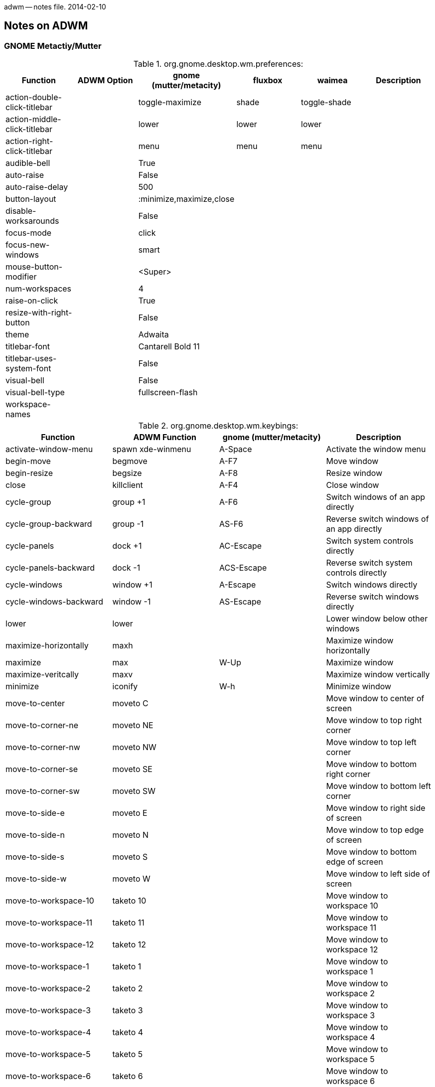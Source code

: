 adwm -- notes file.  2014-02-10

== Notes on ADWM ==

=== GNOME Metactiy/Mutter ===

.org.gnome.desktop.wm.preferences:
[width="100%",options="header"]
|===
|Function			|ADWM Option		|gnome (mutter/metacity)	|fluxbox	|waimea		|Description
|action-double-click-titlebar	|			|toggle-maximize		|shade		|toggle-shade	|
|action-middle-click-titlebar	|			|lower				|lower		|lower		|
|action-right-click-titlebar	|			|menu				|menu		|menu		|
|audible-bell			|			|True				|		|		|
|auto-raise			|			|False				|		|		|
|auto-raise-delay		|			|500				|		|		|
|button-layout			|			|:minimize,maximize,close	|		|		|
|disable-worksarounds		|			|False				|		|		|
|focus-mode			|			|click				|		|		|
|focus-new-windows		|			|smart				|		|		|
|mouse-button-modifier		|			|<Super>			|		|		|
|num-workspaces			|			|4				|		|		|
|raise-on-click			|			|True				|		|		|
|resize-with-right-button	|			|False				|		|		|
|theme				|			|Adwaita			|		|		|
|titlebar-font			|			|Cantarell Bold 11		|		|		|
|titlebar-uses-system-font	|			|False				|		|		|
|visual-bell			|			|False				|		|		|
|visual-bell-type		|			|fullscreen-flash		|		|		|
|workspace-names		|			|				|		|		|
|===

.org.gnome.desktop.wm.keybings:
[width="100%",options="header"]
|===
|Function			|ADWM Function		|gnome (mutter/metacity)	|Description
|activate-window-menu		|spawn xde-winmenu	|A-Space			|Activate the window menu
|begin-move			|begmove		|A-F7				|Move window
|begin-resize			|begsize		|A-F8				|Resize window
|close				|killclient		|A-F4				|Close window
|cycle-group			|group +1		|A-F6				|Switch windows of an app directly
|cycle-group-backward		|group -1		|AS-F6				|Reverse switch windows of an app directly
|cycle-panels			|dock +1		|AC-Escape			|Switch system controls directly
|cycle-panels-backward		|dock -1		|ACS-Escape			|Reverse switch system controls directly
|cycle-windows			|window +1		|A-Escape			|Switch windows directly
|cycle-windows-backward		|window -1		|AS-Escape			|Reverse switch windows directly
|lower				|lower			|				|Lower window below other windows
|maximize-horizontally		|maxh			|				|Maximize window horizontally
|maximize			|max			|W-Up				|Maximize window 
|maximize-veritcally		|maxv			|				|Maximize window vertically
|minimize			|iconify		|W-h				|Minimize window
|move-to-center			|moveto C		|				|Move window to center of screen
|move-to-corner-ne		|moveto NE		|				|Move window to top right corner
|move-to-corner-nw		|moveto NW		|				|Move window to top left corner
|move-to-corner-se		|moveto SE		|				|Move window to bottom right corner
|move-to-corner-sw		|moveto SW		|				|Move window to bottom left corner
|move-to-side-e			|moveto E		|				|Move window to right side of screen
|move-to-side-n			|moveto N		|				|Move window to top edge of screen
|move-to-side-s			|moveto S		|				|Move window to bottom edge of screen
|move-to-side-w			|moveto W		|				|Move window to left side of screen
|move-to-workspace-10		|taketo 10		|				|Move window to workspace 10
|move-to-workspace-11		|taketo 11		|				|Move window to workspace 11
|move-to-workspace-12		|taketo 12		|				|Move window to workspace 12
|move-to-workspace-1		|taketo 1		|				|Move window to workspace 1
|move-to-workspace-2		|taketo 2		|				|Move window to workspace 2
|move-to-workspace-3		|taketo 3		|				|Move window to workspace 3
|move-to-workspace-4		|taketo 4		|				|Move window to workspace 4
|move-to-workspace-5		|taketo 5		|				|Move window to workspace 5
|move-to-workspace-6		|taketo 6		|				|Move window to workspace 6
|move-to-workspace-7		|taketo 7		|				|Move window to workspace 7
|move-to-workspace-8		|taketo 8		|				|Move window to workspace 8
|move-to-workspace-9		|taketo 9		|				|Move window to workspace 9
|move-to-workspace-down		|taketo S		|ACS-Down, WS-Page_Down		|Move window one workspace down
|move-to-workspace-left		|taketo W		|ACS-Left			|Move window one workspace to the left
|move-to-workspace-right	|taketo E		|ACS-Right			|Move window one workspace to the right
|move-to-workspace-up		|taketo N		|ACS-Up, WS-Page_up		|Move window one workspace up
|panel-main-menu		|spawn			|W-s, A-F1			|Show the activities overview
|panel-run-dialog		|spawn			|A-F2				|Show the run command prompt
|raise-or-lower			|raiselower		|				|Raise window if covered, otherwise lower it
|raise				|raise			|				|Raise window above other windows
|set-spew-mark			|--			|--				|Don't use
|show-desktop			|toggleshowing		|				|Hide all normal windows
|switch-applications		|app +1			|W-Tab, A-Tab			|Reverse switch applications
|switch-applications-backward	|app -1			|WS-Tab, AS-Tab			|Switch applications
|switch-group			|group +1		|W-Above_Tab, A-Above_Tab	|Reverse switch windows of an application
|switch-group-backward		|group -1		|				|Switch windows of an application
|switch-input-source		|			|W-Space			|Binding to select the previous input source
|switch-input-source-backward	|			|				|Binding to select the next input source
|switch-panels			|dock +1		|AC-Tab				|Switch system controls
|switch-panels-backward		|dock -1		|				|Reverse switch system controls
|switch-to-workspace-10		|view 10		|				|Switch to workspace 10
|switch-to-workspace-11		|view 11		|				|Switch to workspace 11
|switch-to-workspace-12		|view 12		|				|Switch to workspace 12
|switch-to-workspace-1		|view 1			|				|Switch to workspace 1
|switch-to-workspace-2		|view 2			|				|Switch to workspace 2
|switch-to-workspace-3		|view 3			|				|Switch to workspace 3
|switch-to-workspace-4		|view 4			|				|Switch to workspace 4
|switch-to-workspace-5		|view 5			|				|Switch to workspace 5
|switch-to-workspace-6		|view 6			|				|Switch to workspace 6
|switch-to-workspace-7		|view 7			|				|Switch to workspace 7
|switch-to-workspace-8		|view 8			|				|Switch to workspace 8
|switch-to-workspace-9		|view 9			|				|Switch to workspace 9
|switch-to-workspace-down	|view S			|W-Page_Down, AC-Down		|Switch to workspace below
|switch-to-workspace-left	|view W			|AC-Left			|Switch to workspace left
|switch-to-workspace-right	|view E			|AC-Right			|Switch to workspace right
|switch-to-workspace-up		|view N			|W-Page_up, AC-Up		|Switch to workspace above
|switch-windows			|window +1		|				|Switch windows
|switch-windows-backward	|window -1		|				|Reverse switch windows
|toggle-above			|togglefloating		|				|Toggle window always appearing on top
|toggle-fullscreen		|togglefull		|				|Toggle fullscreen mode
|toggle-maximized		|togglemax		|A-F10				|Toggle maximization state
|toggle-on-all-workspaces	|togglesticky		|				|Toggle window on all workspace or one
|toggle-shaded			|toggleshade		|				|Toggle shaded state
|unmaximize			|togglemax 0		|W-Down, A-F5			|Restore window
|===

==== Mutter ====

.org.gnome.mutter:
[width="100%",options="header"]
|===
|Function			|ADWM Option		|mutter		|Description
|attach-modal-dialogs		|			|false		|
|auto-maximize			|			|false		|
|draggable-border-width		|			|10		|
|dynamic-workspaces		|			|false		|
|edge-tiling			|			|false		|
|focuse-change-on-pointer-rest	|			|true		|
|no-tab-popup			|			|false		|
|overlay-key			|			|Super_L	|
|workspaces-only-on-primary	|			|false		|
|===

.org.gnome.mutter.keybindings:
[width="100%",options="header"]
|===
|Function			|ADWM Function		|mutter default		|Description
|tab-popup-cancel		|			|			|Cancel tab popup
|tab-popup-select		|			|			|Select window from tab popup
|toggle-tiled-left(lhalf)	|maxto W		|W-Left			|
|toggle-tiled-right(rhalf)	|maxto E		|W-Right		|
|===

==== Metacity ====

.org.gnome.metacity:
[width="100%",options="header"]
|===
|Function			|ADWM Option		|metacity		|Description
|compositing-manager		|			|true			|
|reduced-resources		|			|false			|
|===

.not listed under org.gnome
[width="100%",options="header"]
|===
|Function			|icewm		|fluxbox	|waimea		|blackbox	|Description
|execute-terminal		|		|A-F1		|AC-Return	|A-F1		|
|hide-menus			|		|M1-D		|M1-D		|		|
|kill				|-		|A-F5		|A-F10		|		|
|mouse-group			|		|C-M1-T		|		|		|
|mouse-lower			|		|A-M2-W, M2-T	|M2-TBG		|		|
|mouse-move			|A-M1		|A-M1-W, +M1-B/T|		|		|
|mouse-resize			|A-M3		|A-M3-W, +M1-G	|		|		|
|mouse-tab			|		|M1-T		|M1-T		|		|
|mouse-viewport			|		|		|M2-D		|		|
|===

=== Fluxbox ===

Fluxbox permits mutliple keys to be bound to the same key action.

.Fluxbox Key Bindings
[width="100%",options="header"]
|===
|Function Name				|ADWM Function		|Fluxbox Default	|XDE Default		|Description
|AddWorkspace				|appendtag		|			|			|
|ArrangeWindows				|			|			|			|arrange windows minimum overlap
|ArrangeWindowsHorizontal		|			|			|			|arrange windows prefer one atop another
|ArrangeWindowsVertical			|			|			|			|arrange windows prefer side-by-side
|ClientMenu				|			|			|W-m			|opens a menu containing all windows
|Close					|killclient		|A-F4			|A-F4, A-q		|
|CloseAllWindows			|			|			|			|close all windows on all desktops
|CommandDialog				|			|			|			|fluxbox command dialog
|CustomMenu path			|			|			|			|opens a custom menu file
|Deiconify All Current			|			|			|			|deiconify all icons to current workspace
|Deiconify All OriginQuiet		|			|			|			|deiconify all icons to original workspace
|Deiconify AllWorkspace Current		|			|			|			|deiconify all icons on current workspace
|Deiconify AllWorkspace OriginQuiet	|			|			|			|deiconify all icons on current workspace
|Deiconify Last Current			|			|			|			|deiconify last icon to current workspace
|Deiconify Last OriginQuiet		|			|			|			|deiconify last icon to original workspace
|Deiconify LastWorkspace Current	|			|			|			|deiconify last icon on current workspace
|Deiconify LastWorkspace OriginQuiet	|			|			|			|deiconify last icon on current workspace
|DetachClient				|			|AC-T:D			|			|
|Exec xterm				|spawn			|A-F1			|A-F1, A-x		|
|Exec fbrun				|spawn			|A-F2			|A-F2			|
|Exec pcmanfm				|spawn			|			|W-e			|
|Exec lxpanelctl run			|spawn			|			|W-r, #A-F2		|
|Exec lxpanelctl menu			|spawn			|			|C-Escape		|
|Exec roxterm				|spawn			|			|A-t			|
|Exec gvim				|spawn			|			|A-v			|
|Exec amixer sset Master,0, 1+		|spawn			|176			|176, XF86AudioRaiseVolume|
|Exec amixer sset Master,0, 1-		|spawn			|174			|174, XF86AudioLowerVolume|
|Exec amixer sset Master,0, toggle	|spawn			|160			|160, XF86AudioMute	|
|Exec					|spawn			|			|			|
|FocusDown				|focus S		|			|			|focus next window down
|FocusLeft				|focus W		|			|			|focus next window left
|FocusRight				|focus E		|			|			|focus next window right
|FocusUp				|focus N		|			|			|focus next window up
|Fullscreen				|togglefull		|A-F11			|A-F11			|
|GotoWindow w groups			|focusgrp w		|			|			|tab-group W focus order
|GotoWindow w static groups		|activategrp w		|			|			|tab-group W taskbar order
|GotoWindow w static			|activate w		|			|			|window W taskbar order
|GotoWindow w				|focus w		|			|			|window W focus order
|HideMenus				|			|			|			|hides all popup menus
|Kill					|killclient		|A-F5			|A-F5			|
|LeftWorkspace dW			|view W dW		|			|			|prev workspace (no wrap)
|Lower					|lower			|			|A-Down			|
|LowerLayer				|			|			|			|
|Maximize				|togglemax		|A-F10			|A-F10, CS-Left		|
|MaximizeHorizontal			|togglemaxh		|			|CS-Right		|
|MaximizeVertical			|togglemaxv		|			|CS-Up			|
|Minimize				|iconify		|A-F9			|A-F9, A-m		|
|MoveDown dY				|moveresize 0 dY 0 0	|			|			|
|Move dX dY				|moveresize dX dY 0 0	|			|			|
|MoveLeft dX				|moveresize -dX 0 0 0	|			|			|
|MoveRight dX				|moveresize dX 0 0 0 	|			|			|
|MoveTabLeft				|tab -1			|			|			|
|MoveTabRight				|tab +1			|			|			|
|MoveTo X Y A				|			|			|			|
|MoveUp dY				|moveresize 0 -dY 0 0	|			|			|
|NextGroup workspace=[current]		|focusgrp +1		|A-Tab			|A-Tab			|next tab-group focus order
|NextGroup static			|activategrp +1		|			|			|next tab-group taskbar order
|NextTab				|tab +1			|W-Tab			|			|
|NextWindow				|focus +1		|			|			|next window focus order
|NextWindow static			|activate +1		|			|			|next window taskbar order
|NextWorkspace dW			|view +1		|AC-Right		|AC-Right		|next workspace (wraps)
|PrevGroup workspace=[current]		|focusgrp -1		|AS-Tab			|AS-Tab			|prev tab-group focus order
|PrevGroup static			|activategrp -1		|			|			|prev tab-group taskbar order
|PrevTab				|tab -1			|WS-Tab			|			|
|PrevWindow				|focus -1		|			|			|prev window focus order
|PrevWindow static			|activate -1		|			|			|prev window taskbar order
|PrevWorkspace dW			|view -1		|AC-Left		|AC-Left		|prev workspace (wraps)
|Quit					|quit			|AC-Delete		|AC-Delete		|quits window manager
|Raise					|raise			|			|A-Up			|
|RaiseLayer				|			|			|			|
|Reconfig				|			|			|A-r			|reload configuration files
|ReloadStyle				|			|			|			|
|RemoveLastWorkspace			|rmlasttag		|			|			|
|Resize dW dH				|moveresize 0 0 +dW +dH	|			|			|
|ResizeHorizontal dW			|moveresize 0 0 +dW 0	|			|			|
|ResizeTo W H				|			|			|			|
|ResizeVertical dH			|moveresize 0 0 0 +dH	|			|			|
|Restart [path]				|restart [path]		|			|			|restart or replace
|RightWorkspace dW			|view E +1		|			|			|next workspace (no wrap)
|RootMenu				|			|			|			|opens the root menu
|SendToNextHead dM			|			|			|			|
|SendToNextWorkspace dW			|sendtonext		|W-Right		|W-Right		|
|SendToPrevHead dM			|scrtoprev		|			|			|
|SendToPrevWorkspace dW			|sendtoprev		|W-Left			|W-Left			|
|SendToWorkspace 1			|sendto 1		|W-F1			|W-F1			|
|SendToWorkspace 2			|sendto 2		|W-F2			|W-F2			|
|SendToWorkspace 3			|sendto 3		|W-F3			|W-F3			|
|SendToWorkspace 4			|sendto 4		|W-F4			|W-F4			|
|SendToWorkspace 5			|sendto 5		|W-F5			|W-F5			|
|SendToWorkspace 6			|sendto 6		|W-F6			|W-F6			|
|SendToWorkspace 7			|sendto 7		|W-F7			|W-F7			|
|SendToWorkspace 8			|sendto 8		|W-F8			|W-F8			|
|SendToWorkspace 9			|sendto 9		|W-F9			|W-F9			|
|SendToWorkspace 10			|sendto 10		|W-F10			|W-F10			|
|SendToWorkspace 11			|sendto 11		|W-F11			|W-F11			|
|SendToWorkspace 12			|sendto 12		|W-F12			|W-F12			|
|SetAlpha A UA				|			|			|			|
|SetDecor				|			|			|			|
|SetHead M				|scrto M		|			|			|
|SetLayer				|			|			|			|
|SetStyle path				|			|			|			|
|SetWorkspaceNameDialog			|			|			|			|
|SetWorkspaceName N			|			|			|			|
|SetXProp PROP=value			|			|			|			|
|Shade					|toggleshade		|			|#A-s			|
|ShadeOff				|toggleshade 0		|			|			|
|ShadeOn				|toggleshade 1		|			|			|
|ShowDesktop				|			|			|			|toggle minimize all
|Stick					|togglesticky		|			|			|
|Tab 1					|tab 1			|W-1			|W-1			|
|Tab 2					|tab 2			|W-2			|W-2			|
|Tab 3					|tab 3			|W-3			|W-3			|
|Tab 4					|tab 4			|W-4			|W-4			|
|Tab 5					|tab 5			|W-5			|W-5			|
|Tab 6					|tab 6			|W-6			|W-6			|
|Tab 7					|tab 7			|W-7			|W-7			|
|Tab 8					|tab 8			|W-8			|W-8			|
|Tab 9					|tab 9			|W-9			|W-9			|
|TakeToNextWorkspace dW			|taketo +1		|WC-Right		|WC-Right		|
|TakeToPrevWorkspace dW			|taketo -1		|WC-Left		|WC-Left		|
|TakeToWorkspace 1			|taketo 1		|WC-F1			|WC-F1			|
|TakeToWorkspace 2			|taketo 2		|WC-F2			|WC-F2			|
|TakeToWorkspace 3			|taketo 3		|WC-F3			|WC-F3			|
|TakeToWorkspace 4			|taketo 4		|WC-F4			|WC-F4			|
|TakeToWorkspace 5			|taketo 5		|WC-F5			|WC-F5			|
|TakeToWorkspace 6			|taketo 6		|WC-F6			|WC-F6			|
|TakeToWorkspace 7			|taketo 7		|WC-F7			|WC-F7			|
|TakeToWorkspace 8			|taketo 8		|WC-F8			|WC-F8			|
|TakeToWorkspace 9			|taketo 9		|WC-F9			|WC-F9			|
|TakeToWorkspace 10			|taketo 10		|WC-F10			|WC-F10			|
|TakeToWorkspace 11			|taketo 11		|WC-F11			|WC-F11			|
|TakeToWorkspace 12			|taketo 12		|WC-F12			|WC-F12			|
|ToggleDecor				|toggledecor		|			|			|
|WindowMenu				|			|A-Space		|A-Space		|opens window menu for current window
|WorkspaceMenu				|			|			|			|opens the workspace/windows menu
|Workspace 1				|view 1			|C-F1			|C-F1, A-1		|
|Workspace 2				|view 2			|C-F2			|C-F2, A-2		|
|Workspace 3				|view 3			|C-F3			|C-F3, A-3		|
|Workspace 4				|view 4			|C-F4			|C-F4, A-4		|
|Workspace 5				|view 5			|C-F5			|C-F5, A-5		|
|Workspace 6				|view 6			|C-F6			|C-F6, A-6		|
|Workspace 7				|view 7			|C-F7			|C-F7, A-7		|
|Workspace 8				|view 8			|C-F8			|C-F8, A-8		|
|Workspace 9				|view 9			|C-F9			|C-F9, A-9		|
|Workspace 10				|view 10		|C-F10			|C-F10, A-0		|
|Workspace 11				|view 11		|C-F11			|C-F11			|
|Workspace 12				|view 12		|C-F12			|C-F12			|
|===


=== Blackbox ===

Blackbox (bbkeys(1)) allows multiple keys to be bound to the same action.

.Blackbox Key Options
[width="100%",options="header"]
|===
|Option Name				|ADWM Option		|BBKeys Default		|XDE Default		|Description
|stylefile				|			|			|			|
|honorModifiers				|			|false			|false			|
|raiseWhileCycling			|			|false			|true			|
|followWindowOnSend			|			|false			|true			|
|includeIconifiedWindowsInCycle		|			|true			|true			|
|showCycleMenu				|			|true			|true			|
|cycleMenuTitle				|			|			|			|
|menuTextJustify			|			|right			|left			|
|autoConfig				|			|true			|true			|
|autoConfigCheckTimeout			|			|2			|2			|
|workspaceColumns			|			|4			|4			|
|workspaceRows				|			|2			|2			|
|cycleMenuX				|			|20			|30			|
|cycleMenuY				|			|20			|30			|
|===

.Blackbox Key Bindings
[width="100%",options="header"]
|===
|Function Name				|ADWM Function		|BBKeys Default		|XDE Default		|Description
|chain					|--			|--			|--			|chain keys
|cancelchain				|--			|--			|--			|cancel key chain
|changeWorkspace 1			|view 1			|A-1			|C-F1, A-1		|
|changeWorkspace 2			|view 2			|A-2			|C-F2, A-2		|
|changeWorkspace 3			|view 3			|A-3			|C-F3, A-3		|
|changeWorkspace 4			|view 4			|A-4			|C-F4, A-4		|
|changeWorkspace 5			|view 5			|A-5			|C-F5, A-5		|
|changeWorkspace 6			|view 6			|A-6			|C-F6, A-6		|
|changeWorkspace 7			|view 7			|A-7			|C-F7, A-7		|
|changeWorkspace 8			|view 8			|A-8			|C-F8, A-8		|
|changeWorkspace 9			|view 9			|			|C-F9			|
|changeWorkspace 10			|view 10		|			|C-F10			|
|changeWorkspace 11			|view 11		|			|C-F11			|
|changeWorkspace 12			|view 12		|			|C-F12			|
|close					|killclient		|A-F4			|A-F4, A-q		|
|downWorkspace				|			|#AC-j			|AC-Down		|
|execute xrefresh			|spawn			|A-F5			|A-F5			|
|execute gnome-terminal			|spawn			|A-F1			|			|
|execute nautilus ~			|spawn			|W-E, F20		|			|
|execute uxterm				|spawn			|			|A-F1			|
|execute fbrun				|spawn			|			|A-F2			|
|execute roxterm			|spawn			|			|A-C-t			|
|execute pcmanfm			|spawn			|			|W-m			|
|execute lxpanelctl run			|spawn			|			|W-r			|
|execute lxpanelctl menu		|spawn			|			|C-Escape		|
|iconify				|iconify		|A-m			|A-m			|
|keychain				|--			|--			|--			|
|leftWorkspace				|viewleft		|#AC-H			|			|
|lower					|lower			|A-Down			|A-Down			|
|moveWindowDown 1			|movedown		|AC-Down		|			|
|moveWindowLeft 1			|moveleft		|AC-Left		|			|
|moveWindowRight 1			|moveright		|AC-Right		|			|
|moveWindowUp 1				|moveup			|AC-Up			|			|
|nextScreen				|			|			|			|
|nextWindow				|			|A-Tab			|A-Tab			|
|nextWindowOfClass			|			|			|			|
|nextWindowOfClassonAllWorkspaces	|			|			|			|
|nextWindowOnAllScreens			|			|			|			|
|nextWindowOnAllWorkspaces		|			|AC-Tab			|AC-Tab			|
|nextWorkspace				|viewright		|			|AC-Right		|
|nextWorkspaceColumn			|			|			|			|
|nextWorkspaceRow			|			|			|			|
|noaction				|--			|--			|--			|
|numberchain				|--			|--			|--			|
|prevScreen				|			|			|			|
|prevWindow				|			|AS-Tab			|AS-Tab			|
|prevWindowOfClass			|			|			|			|
|prevWindowOfClassOnAllWorkspaces	|			|			|			|
|prevWindowOnAllScreens			|			|			|			|
|prevWindowOnAllWorkspaces		|			|			|			|
|prevWorkspace				|viewleft		|			|AC-Left		|
|prevWorkspaceColumn			|			|			|			|
|prevWorkspaceRow			|			|			|			|
|raise					|raise			|A-Up			|A-Up			|
|resizeWindowHeight +5			|moveresize 0 0 0 +5	|ACS-Down		|			|
|resizeWindowHeight -5			|moveresize 0 0 0 -5	|ACS-Up			|			|
|resizeWindowWidth -5			|moveresize 0 0 -5 0	|ACS-Left		|			|
|resizeWindowWidth +5			|moveresize 0 0 +5 0	|ACS-Right		|			|
|rightWorkspace				|viewright		|#AC-L			|			|
|sendtonextworkspace			|tagright/taketoright	|			|			|
|sendtoprevworkspace			|tagleft/taketoleft	|			|			|
|sendToWorkspace 1			|sendto 1		|AC-w:1			|W-F1, AC-w:1		|
|sendToWorkspace 2			|sendto 2		|AC-w:2			|W-F2, AC-w:2		|
|sendToWorkspace 3			|sendto 3		|AC-w:3			|W-F3, AC-w:3		|
|sendToWorkspace 4			|sendto 4		|AC-w:4			|W-F4, AC-w:4		|
|sendToWorkspace 5			|sendto 5		|AC-w:5			|W-F5, AC-w:5		|
|sendToWorkspace 6			|sendto 6		|AC-w:6			|W-F6, AC-w:6		|
|sendToWorkspace 7			|sendto 7		|AC-w:7			|W-F7, AC-w:7		|
|sendToWorkspace 8			|sendto 8		|AC-w:8			|W-F8, AC-w:8		|
|sendToWorkspace 9			|sendto 9		|			|W-F9			|
|sendToWorkspace 10			|sendto 10		|			|W-F10			|
|sendToWorkspace 11			|sendto 11		|			|W-F11			|
|sendToWorkspace 12			|sendto 12		|			|W-F12			|
|showRootMenu				|			|AC-Escape		|AC-Escape		|
|showworkspacemenu			|			|			|			|
|stringchain				|			|			|			|
|toggleDecorations			|			|			|			|
|toggleGrabs				|			|			|			|
|toggleMaximizeFull			|togglemax		|A-F12			|A-F12, CS-Left		|
|toggleMaximizeHorizontal		|togglemaxh		|A-F11			|A-F11, CS-Right	|
|toggleMaximizeVertical			|togglemaxv		|A-F10			|A-F10, CS-Up		|
|toggleOmnipresent			|			|AC-s			|AC-s			|
|toggleShade				|toggleshade		|A-F9			|A-F9, #A-s		|
|upWorkspace				|			|#AC-j			|AC-Up			|
|===

=== Waimea ===

=== Openbox ===

It is rather amazing how few default keybindins openbox has.  Perhaps it
is because openbox used to use a separate keybinder like bbkeys.

.openbox Key Bindings
[width="100%",options="header"]
|===
|Action Name			|ADWM Action		|openbox Default	|LXDE Default		|Description
|MaximizeFull			|max			|A-F10			|			|
|UnmaximizeFull			|unmax			|A-F5			|			|
|ToggleShade			|toggleshade		|A-F12			|			|
|DesktopLeft (wrap=no)		|view W			|AC-Left		|AC-Left		|
|DesktopRight (wrap=no)		|view E			|AC-Right		|AC-Right		|
|DesktopUp (wrap=no)		|view N			|AC-Up			|AC-Up			|
|DesktopDown (wrap=no)		|view S			|AC-Down		|AC-Down		|
|SendToDesktopLeft (wrap=no)	|sendto W		|AS-Left		|AS-Left		|
|SendToDesktopRight (wrap=no)	|sendto E		|AS-Right		|AS-Right		|
|SendToDesktopUp (wrap=no)	|sendto N		|AS-Up			|AS-Up			|
|SendToDesktopDown (wrap=no)	|sendto S		|AS-Down		|AS-Down		|
|ToggleShowDesktop		|toggleshowing		|AS-d			|W-d, AC-d		|
|Close				|killclient		|A-F4			|A-F4			|
|Close (no kill in openbox)	|killclient		|			|A-F5			|
|NextWindow			|focusnext		|A-Tab			|			|
|PreviousWindow			|focusprev		|AS-Tab			|			|
|NextWindow (panels,desktop)	|focusnext		|AC-Tab			|			|
|PreviousWindow (panels,dt)	|focusprev		|ACS-Tab		|			|
|Move				|begmove		|A-F7			|			|
|Resize				|begsize		|A-F8			|			|
|Iconify			|iconify		|A-F9			|A-F9			|
|ShowMenu client-menu		|winmenu		|A-Space		|A-Space		|
|Desktop 1			|view 1			|			|W-F1			|
|Desktop 2			|view 2			|			|W-F2			|
|Desktop 3			|view 3			|			|W-F3			|
|Desktop 4			|view 4			|			|W-F4			|
|ToggleMaximize (both)		|togglemax		|			|A-F10			|
|ToggleFullscreen		|togglefull		|			|A-F11			|
|Lower FocusToBottom Unfocus	|lower			|			|A-Escape		|
|DirectionalCycleWindows right	|focus E		|WS-Right		|			|
|DirectionalCycleWindows left	|focus W		|WS-Left		|			|
|DirectionalCycleWIndows up	|focus N		|WS-Up			|			|
|DirectionalCycleWindows down	|focus S		|WS-Down		|			|
|Execute kfmclient		|spawn xde-fm		|W-e			|			|
|Activate			|activate #		|			|			|
|BreakChroot			|			|			|			|
|Close				|killclient		|			|			|
|Desktop			|view #			|			|			|
|DesktopDown			|view S			|			|			|
|DesktopLast			|view L			|			|			|
|DesktopLeft			|view W			|			|			|
|DesktopNext			|view +1		|			|			|
|DesktopPrevious		|view -1		|			|			|
|DesktopRight			|view W			|			|			|
|DesktopUp			|view N			|			|			|
|DirectionalFocusEast		|focus E		|			|			|
|DirectionalFocusNorth		|focus N		|			|			|
|DirectionalFocusNorthEast	|focus NE		|			|			|
|DirectionalFocusNorthWest	|focus NW		|			|			|
|DirectionalfocusSouth		|focus S		|			|			|
|DirectionalFocusSouthEast	|focus SE		|			|			|
|DirectionalFocusSouthWest	|focus SW		|			|			|
|DirectionalFocusWest		|focus W		|			|			|
|Execute			|spawn			|			|			|
|Exit				|quit			|			|			|
|Focus				|focus #		|			|			|
|FocusToBottom			|--			|			|			|
|GrowToEdgeEast			|fill E			|			|			|
|GrowToEdgeNorth		|fill N			|			|			|
|GrowToEdgeSouth		|fill S			|			|			|
|GrowToEdgeWest			|fill W			|			|			|
|Iconify			|iconify		|			|			|
|Kill				|killclient		|			|			|
|Lower				|lower			|			|			|
|MaximizeFull			|max			|			|			|
|MaximizeHorz			|maxh			|			|			|
|MaximizeVert			|maxv			|			|			|
|Move				|begmove		|			|			|
|MoveFromEdgeEast		|begmove E		|			|			|
|MoveFromEdgeNorth		|begmove N		|			|			|
|MoveFromEdgeSouth		|begmove S		|			|			|
|MoveFromEdgeWest		|begmove W		|			|			|
|MoveRelative			|moveresize dX dY 0 0	|			|			|
|MoveRelativeHorz		|moveresize dX 0 0 0	|			|			|
|MoveRelativeVert		|moveresize 0 dY 0 0	|			|			|
|MoveToCenter			|moveto C		|			|			|
|MoveToEdgeeast			|edgeto E		|			|			|
|MovetoEdgenorth		|edgeto N		|			|			|
|MoveToEdgesouth		|edgeto S		|			|			|
|MoveToEdgewest			|edgeto W		|			|			|
|NextWindow			|focusnext		|			|			|
|PreviousWindow			|focusprev		|			|			|
|Raise				|raise			|			|			|
|RaiseLower			|raiselower		|			|			|
|Reconfigure			|reconfig		|			|			|
|Resize				|moveresize +0 +0 w h	|			|			|
|ResizeRelative			|moveresize +0 +0 dW dH	|			|			|
|ResizeRelativeHorz		|moveresize +0 +0 dW +0 |			|			|
|ResizeRelativeVert		|moveresize +0 +0 +0 dH	|			|			|
|Restart			|restart		|			|			|
|SendToBottomLayer		|below			|			|			|
|SendToDesktop			|sendto #		|			|			|
|SendToDesktopDown		|sendto S		|			|			|
|SendToDesktopLeft		|sendto W		|			|			|
|SendToDesktopNext		|sendtonext		|			|			|
|SendToDesktopPrevious		|sendtoprev		|			|			|
|SendToDesktopRight		|sendto E		|			|			|
|SendToDesktopUp		|sendto N		|			|			|
|SendToNormalLayer		|normal			|			|			|
|SendTotoplayer			|above			|			|			|
|SessionLogout			|quit			|			|			|
|Shade				|shade			|			|			|
|ShadeLower			|--			|			|			|
|ShowDesktop			|showing		|			|			|
|ShowMenu			|spawn dmenu		|			|			|
|ToggleAlwaysOnBottom		|togglebelow		|			|			|
|ToggleAlwaysOnTop		|toggleabove		|			|			|
|ToggleDecorations		|toggledecor		|			|			|
|ToggleDockAutoHide		|--			|			|			|
|ToggleFullScreen		|togglefull		|			|			|
|ToggleMaximizeFull		|togglemax		|			|			|
|ToggleMaximizeHorz		|togglemaxh		|			|			|
|ToggleMaximizeVert		|togglemaxv		|			|			|
|ToggleOmniPresent		|togglestick		|			|			|
|ToggleShade			|toggleshade		|			|			|
|ToggleShowDesktop		|toggleshowing		|			|			|
|UnFocus			|--			|			|			|
|UnMaximizeFull			|unmax			|			|			|
|UnMaximizeHorz			|unmaxh			|			|			|
|UnMaximizeVert			|unmaxv			|			|			|
|UnShade			|unshade		|			|			|
|UnShadeRaise			|--			|			|			|
|UnShowDesktop			|unshowing		|			|			|
|===

=== PekWM ===

.PekWM Key Bindings
[width="100%",options="header"]
|===
|Action Name			|ADWM Action		|Default		|XDE Default		|Description
|Focus				|			|			|			|
|UnFocus			|			|			|			|
|Set Iconified			|			|AC-a:i			|			|
|Set				|			|			|			|
|Unset Tagged			|			|AC-t:c			|			|
|Unset				|			|			|			|
|Toggle Maximized True True	|togglemax		|W-m, AC-a:m:m		|			|
|Toggle Maximized False True	|togglemaxv		|AC-a:m:v		|			|
|Toggle Maximized True False	|togglemaxh		|AC-a:m:h		|			|
|Toggle Fullscreen		|togglefull		|W-f, AC-a:f		|			|
|Toggle Shaded			|toggleshade		|W-s, AC-a:s		|			|
|Toggle Iconified		|iconify		|W-i			|			|
|Toggle Marked			|toggleselect		|W-z, AC-t:m		|			|
|Toggle Tagged False		|toggletab		|W-t, AC-t:t		|			|
|Toggle Tagged True		|			|AC-t:b			|			|
|Toggle HarbourHidden		|			|W-h, AC-p:h		|			|
|Toggle Tagged False		|			|			|			|
|Toggle GlobalGrouping		|			|AC-t:g			|			|
|Toggle DecorBorder		|			|AC-d:b			|			|
|Toggle DecorTitlebar		|			|AC-d:t			|			|
|Toggle DecorBorder;Titlebar	|			|AC-d:d			|			|
|Toggle Sticky			|			|AC-a:a			|			|
|Toggle AlwaysOnTop		|			|AC-a:o			|			|
|Toggle AlwaysBelow		|			|AC-a:b			|			|
|Toggle Skip Menus		|			|AC-s:m			|			|
|Toggle Skip FocusToggle	|			|AC-s:f			|			|
|Toggle Skip Snap		|			|AC-s:s			|			|
|Toggle				|			|			|			|
|MaxFill True True		|togglefill		|W-g, AC-a:g:g		|			|
|MaxFill False True		|togglefillv		|AC-a:g:v		|			|
|MaxFill True False		|togglefillh		|AC-a:g:h		|			|
|MaxFill			|			|			|			|
|GrowDirection Left		|			|AC-a:Left		|			|
|GrowDirection Right		|			|AC-a:Right		|			|
|GrowDirection Up		|			|AC-a:Up		|			|
|GrowDirection Down		|			|AC-a:Down		|			|
|GrowDirection			|			|			|			|
|Close				|close			|W-q, AC-a:q:q		|			|
|CloseFrame			|			|AC-a:q:f		|			|
|Kill				|			|AC-a:q:k		|			|
|SetGeometry			|			|			|			|
|Raise				|			|AC-a:r			|			|
|Raise True			|			|AC-a:S-r		|			|
|Lower				|			|AC-a:l			|			|
|Lower True			|			|AC-a:S-l		|			|
|ActivateOrRaise		|			|AC-a:u			|			|
|ActivateClientRel +1		|			|W-Tab, AC-f:i		|			|
|ActivateClientRel -1		|			|WS-Tab, AC-f:u		|			|
|MoveClientRel +1		|			|WC-Right, AC-f:S-i	|			|
|MoveClientRel -1		|			|WC-Left, AC-f:S-u	|			|
|ActivateClient			|			|			|			|
|ActivateClientNum 1		|			|AC-f:1			|			|
|ActivateClientNum 2		|			|AC-f:2			|			|
|ActivateClientNum 3		|			|AC-f:3			|			|
|ActivateClientNum 4		|			|AC-f:4			|			|
|ActivateClientNum 5		|			|AC-f:5			|			|
|ActivateClientNum 6		|			|AC-f:6			|			|
|ActivateClientNum 7		|			|AC-f:7			|			|
|ActivateClientNum 8		|			|AC-f:8			|			|
|ActivateClientNum 9		|			|AC-f:9			|			|
|ActivateClientNum 10		|			|AC-f:0			|			|
|Resize				|			|			|			|
|Move				|			|			|			|
|MoveResize			|begmoveresize		|W-Return, AC-a:Return	|			|
|GroupingDrag			|			|			|			|
|MoveToHead			|			|			|			|
|MoveToEdge TopLeft		|moveto NW		|AC-c:q			|			|
|MoveToEdge TopCenterEdge	|moveto N		|AC-c:y/w		|			|
|MoveToEdge TopEdge		|edgeto N		|AC-c:S-y/w		|			|
|MoveToEdge TopRight		|moveto NE		|AC-c:p/e		|			|
|MoveToEdge LeftCenterEdge	|moveto W		|AC-c:a			|			|
|MoveToEdge LeftEdge		|edgeto W		|AC-c:S-a		|			|
|MoveToEdge RightCenterEdge	|moveto E		|AC-c:l/d		|			|
|MoveToEdge RightEdge		|edgeto E		|AC-c:S-l/d		|			|
|MoveToEdge BottomLeft		|moveto SW		|AC-c:z			|			|
|MoveToEdge BottomCenterEdge	|moveto S		|AC-c:b/x		|			|
|MoveToEdge BottomEdge		|edgeto S		|AC-c:S-b/x		|			|
|MoveToEdge BottomRight		|moveto SE		|AC-c:m/c		|			|
|MoveToEdge Center		|moveto C		|AC-c:h/s		|			|
|MoveToEdge			|			|			|			|
|NextFrame EndRaise		|			|A-Tab			|			|
|NextFrame AlwaysRaise		|			|AC-f:o			|			|
|NextFrame			|			|			|			|
|PrevFrame EndRaise		|			|AS-Tab			|			|
|PrevFrame AlwaysRaise		|			|AC-f:p			|			|
|PrevFrame			|			|			|			|
|NextFrameMRU EndRaise		|			|AC-Tab, AC-f:S-p	|			|
|PrevFrameMRU EndRaise		|			|ACS-Tab, AC-f:S-o	|			|
|FocusDirectional Left		|			|W-Left, AC-f:Left	|			|
|FocusDirectional Right		|			|W-Right, AC-f:Right	|			|
|FocusDirectional Up		|			|W-Up, AC-f:Up		|			|
|FocusDirectional Down		|			|W-Down, AC-f:Down	|			|
|AttachMarked			|			|W-a, AC-t:a		|			|
|AttachClientInNextFrame	|			|AC-t:p			|			|
|AttachClientInPrevFrame	|			|AC-t:o			|			|
|AttachFrameInNextFrame		|			|AC-t:i			|			|
|AttachFrameInPrevFrame		|			|AC-t:u			|			|
|FindClient			|			|			|			|
|GotoClientID			|			|			|			|
|SendToWorkspace 1		|sendto 1		|W-F1, AC-w:F1		|			|
|SendToWorkspace 2		|sendto 2		|W-F2, AC-w:F2		|			|
|SendToWorkspace 3		|sendto 3		|W-F3, AC-w:F3		|			|
|SendToWorkspace 4		|sendto 4		|W-F4, AC-w:F4		|			|
|SendToWorkspace 5		|sendto 5		|W-F5, AC-w:F5		|			|
|SendToWorkspace 6		|sendto 6		|W-F6, AC-w:F6		|			|
|SendToWorkspace 7		|sendto 7		|W-F7, AC-w:F7		|			|
|SendToWorkspace 8		|sendto 8		|W-F8, AC-w:F8		|			|
|SendToWorkspace 9		|sendto 9		|W-F9, AC-w:F9		|			|
|Send/GoToWorkspace Next	|taketo W		|ACS-Left, AC-W:Up	|			|
|Send/GoToWorkspace Prev	|taketo E		|ACS-Right, AC-W:Down	|			|
|Send/GoToWorkspace NextV	|taketo S		|ACS-Up			|			|
|Send/GoToWorkspace PrevV	|taketo N		|ACS-Down		|			|
|GotoWorkspace 1		|view 1			|W-1, AC-w:1		|			|
|GotoWorkspace 2		|view 2			|W-2, AC-w:2		|			|
|GotoWorkspace 3		|view 3			|W-3, AC-w:3		|			|
|GotoWorkspace 4		|view 4			|W-4, AC-W:4		|			|
|GotoWorkspace 5		|view 5			|W-5, AC-w:5		|			|
|GotoWorkspace 6		|view 6			|W-6, AC-w:6		|			|
|GotoWorkspace 7		|view 7			|W-7, AC-w:7		|			|
|GotoWorkspace 8		|view 8			|W-8, AC-w:8		|			|
|GotoWorkspace 9		|view 9			|W-9, AC-w:9		|			|
|GotoWorkspace Left		|view W			|WC-Left, AC-W:Left	|			|
|GotoWorkspace Right		|view E			|WC-Right, AC-W:Right	|			|
|GotoWorkspace Up		|view N			|WC-Up			|			|
|GotoWorkspace Down		|view S			|WC-Down		|			|
|GotoWorkspace Next		|view +1		|AC-w:n			|			|
|GotoWorkspace Prev		|view -1		|AC-w:p			|			|
|Exec pekwm_screenshot.sh	|			|A-Print		|			|
|Exec $TERM			|			|W-e, AC-e:e		|			|
|Exec xlock -mode blank &	|			|AC-e:l			|			|
|Exec scrot &			|			|AC-e:s			|			|
|Exec				|			|			|			|
|Reload				|			|AC-Delete, AC-P:Delete	|			|
|Restart			|			|AC-p:Next		|			|
|RestartOther twm		|			|AC-p:Prior		|			|
|Exit				|			|AC-p:End		|			|
|ShowCmdDialog			|			|W-d, AC-e:c, AC-p:d	|			|
|ShowCmdDialog GotoClientID	|			|AC-f:c			|			|
|ShowSearchDialog		|			|W-v			|			|
|ShowMenu Root			|			|W-r			|			|
|ShowMenu Window		|			|W-w			|			|
|ShowMenu Goto			|			|W-l			|			|
|ShowMenu GotoClient		|			|W-c			|			|
|ShowMenu Icon			|			|WS-i			|			|
|ShowMenu			|			|			|			|
|HideAllMenus			|			|W-X			|			|
|SubMenu			|			|			|			|
|Dynamic			|			|			|			|
|SendKey			|			|			|			|
|SetOpacity			|			|			|			|
|LayoutOnce			|			|			|			|
|SetLayouter			|			|			|			|
|SetLayouterOption		|			|			|			|
|Debug				|			|			|			|
|SetPlacementOption SwitchGeom 1|			|W-Space		|			|
|===

.PekWM Key Bindings Move or Resize
[width="100%",options="header"]
|===
|Action Name			|ADWM Action		|Default		|XDE Default		|Description
|MoveHorizontal +1		|			|S-Right		|			|
|MoveHorizontal -1		|			|S-Left			|			|
|MoveHorizontal +10		|			|Right			|			|
|MoveHorizontal -10		|			|Left			|			|
|MoveVertical +1		|			|S-Down			|			|
|MoveVertical -1		|			|S-Up			|			|
|MoveVertical +10		|			|Down			|			|
|MoveVertical -10		|			|Up			|			|
|MoveSnap			|			|s			|			|
|ResizeHorizontal +1		|			|WS-Down, AS-Down	|			|
|ResizeHorizontal -1		|			|WS-Up, AS-Up		|			|
|ResizeHorizontal +10		|			|W-Down, A-Down		|			|
|ResizeHorizontal -10		|			|W-Up, A-Up		|			|
|ResizeVertical +1		|			|WS-Right, AS-Right	|			|
|ResizeVertical -1		|			|WS-Left, AS-Left	|			|
|ResizeVertical +10		|			|W-Right, A-Right	|			|
|ResizeVertical -10		|			|W-Left, A-Left		|			|
|Cancel				|			|Escape, q		|			|
|End				|			|Return			|			|
|===

=== WindowMaker ===

WindowMaker does not allow multiple keys to be bound to the same action (unless is is an execute action).

.WindowMaker Key Binding Options
[width="100%",options="header"]
|===
|Option Name			|ADWM Option		|Default		|XDE Default		|Description
|===

.WindowMaker Key Bindings
[width="100%",options="header"]
|===
|Key name			|ADWM Function		|Default		|XDE Default		|Description
|BHMaximizeKey			|maxto S		|			|			|maximize active window bottom half
|ClipRaiseLowerKey		|			|			|A-End, AC-Return	|raise/lower clip
|CloseKey			|killclient		|			|A-q, A-w		|close active window
|DockRaiseLowerKey		|			|			|AC-space		|raise/lower dock
|FocusNextKey			|focus +1		|A-Tab			|A-Tab			|focus next window (shows switch window)
|FocusPrevKey			|focus -1		|AS-Tab			|AS-Tab			|focus previous window (shows switch window)
|GroupNextKey			|group +1		|			|W-Tab			|focus next group window (window of same WM_CLASS) (shows switch window)
|GroupPrevKey			|group -1		|			|WS-Tab			|focus previous group window (window of same WM_CLASS) (shows switch window)
|HideKey			|hide			|A-H			|A-H			|hide active application
|HideOthersKey			|hideothers		|			|AS-H			|hide other applications
|HMaximizeKey			|togglemaxh		|			|CS-Right		|maximize active window horizontally
|LastWorkspaceKey		|view L			|			|			|switch to last used workspace
|LBCMaximizeKey			|maxto SW		|			|			|maximize active window left bottom corner
|LHMaximizeKey			|maxto W		|			|W-Left			|maximize active window left half
|LowerKey			|lower			|A-Down			|A-Down			|lower active window
|LTCMaximizeKey			|maxto NW		|			|			|maximize active window left top corner
|MaximizeKey			|togglemax		|			|CS-Left		|maximize active window
|MaximusKey			|togglefill		|			|CS-Down		|tiled maximization
|MiniaturizeKey			|iconify		|A-M			|A-M			|miniaturize active window
|MinimizeAllKey			|iconify *		|			|AS-M			|miniaturize all windows
|ModifierKey			|modkey			|A			|Mode1			|default mouse modifier key
|MoveResizeKey			|begmove/begsize	|			|W-M			|move/resize active window
|MoveToLastWorkspaceKey		|sendto L		|			|			|move window to last used workspace
|MoveToNextWorkspaceKey		|sendto +1		|			|			|move window to next workspace
|MoveToNextWorkspaceLayerKey	|sendto +10		|			|			|move window to next ten workspaces
|MoveToPrevWorkspaceKey		|sendto -1		|			|			|move window to previous workspace
|MoveToPrevWorkspaceLayerKey	|sendto -10		|			|			|move window to previous ten workspaces
|MoveToWorkspace10Key		|sendto 10		|			|W-F10			|move window to workspace 10
|MoveToWorkspace1Key		|sendto 1		|			|W-F1			|move window to workspace 1
|MoveToWorkspace2Key		|sendto 2		|			|W-F2			|move window to workspace 2
|MoveToWorkspace3Key		|sendto 3		|			|W-F3			|move window to workspace 3
|MoveToWorkspace4Key		|sendto 4		|			|W-F4			|move window to workspace 4
|MoveToWorkspace5Key		|sendto 5		|			|W-F5			|move window to workspace 5
|MoveToWorkspace6Key		|sendto 6		|			|W-F6			|move window to workspace 6
|MoveToWorkspace7Key		|sendto 7		|			|W-F7			|move window to workspace 7
|MoveToWorkspace8Key		|sendto 8		|			|W-F8			|move window to workspace 8
|MoveToWorkspace9Key		|sendto 9		|			|W-F9			|move window to workspace 9
|NextWorkspaceKey		|view +1		|AC-Right		|AC-Right		|switch to next workspace
|NextWorkspaceLayerKey		|view +10		|			|AC-Up			|switch to next ten workspaces
|PrevWorkspaceKey		|view -1		|AC-Left		|AC-Left		|switch to previous workspace
|PrevWorkspaceLayerKey		|view -10		|			|AC-Down		|switch to previous ten workspaces
|RaiseKey			|raise			|A-Up			|A-Up			|raise active window
|RaiseLowerKey			|raiselower		|			|A-Space, A-Home	|raise/lower window under mouse pointer
|RBCMaximizeKey			|maxto SE		|			|			|maximize active window right bottom corner
|RHMaximizeKey			|maxto E		|			|W-Right		|maximize active window right half
|RootMenuKey			|			|F12			|F12			|open applications menu
|RTCMaximizeKey			|maxto NE		|			|			|maximize active window right top corner
|ScreenSwitchKey		|screen +1		|			|W-Next			|switch to next screen/monitor
|SelectKey			|select			|			|CS-Return		|select active window
|ShadeKey			|toggleshade		|			|A-S, AS-S		|shade active window
|THMaximizeKey			|maxto N		|			|			|maximize active window top half
|ToggleKbdModeKey		|			|			|AC-K			|toggle keyboard language
|VMaximizeKey			|togglemaxv		|			|CS-Up			|maximize active window vertically
|WindowListKey			|			|F11			|F11			|open window list menu
|WindowMenuKey			|			|C-Escape		|C-Escape		|open window commands menu
|WindowRelaunchKey		|relaunch		|			|W-Return		|launch a new instance of application
|WindowShortcut10Key		|activate 10		|			|W-0			|shortcut for window 10
|WindowShortcut1Key		|activate 1		|			|W-1			|shortcut for window 1
|WindowShortcut2Key		|activate 2		|			|W-2			|shortcut for window 2
|WindowShortcut3Key		|activate 3		|			|W-3			|shortcut for window 3
|WindowShortcut4Key		|activate 4		|			|W-4			|shortcut for window 4
|WindowShortcut5Key		|activate 5		|			|W-5			|shortcut for window 5
|WindowShortcut6Key		|activate 6		|			|W-6			|shortcut for window 6
|WindowShortcut7Key		|activate 7		|			|W-7			|shortcut for window 7
|WindowShortcut8Key		|activate 8		|			|W-8			|shortcut for window 8
|WindowShortcut9Key		|activate 9		|			|W-9			|shortcut for window 9
|Workspace10Key			|view 10		|A-0			|A-0			|switch to workspace 10
|Workspace1Key			|view 1			|A-1			|A-1			|switch to workspace 1
|Workspace2Key			|view 2			|A-2			|A-2			|switch to workspace 2
|Workspace3Key			|view 3			|A-3			|A-3			|switch to workspace 3
|Workspace4Key			|view 4			|A-4			|A-4			|switch to workspace 4
|Workspace5Key			|view 5			|A-5			|A-5			|switch to workspace 5
|Workspace6Key			|view 6			|A-6			|A-6			|switch to workspace 6
|Workspace7Key			|view 7			|A-7			|A-7			|switch to workspace 7
|Workspace8Key			|view 8			|A-8			|A-8			|switch to workspace 8
|Workspace9Key			|view 9			|A-9			|A-9			|switch to workspace 9
|===


=== IceWM ===

Note that IceWM can only have on key assigned to each action (unless it is an
execute action), so where multiple keys are normally assigned to a particular
action, IceWM defines two different key names that peform the same action.
An example is KeyWinNext and KeySysSwitchNext.

It appears that IceWM tries to be the most consistent with Windows95 key bindings.

.IceWM Options
[width="100%",options="header"]
|===
|Option Name			|ADWM Option		|IceWM Default		|XDE Default		|Description
|ClickToFocus			|			|			|			|Focus windows by clicking
|FocusOnAppRaise		|			|			|			|Focus windows when applications requests to raise
|RequestFocusOnAppRaise		|			|			|			|Request focus (flashing in taskbar) when application requests raise
|RaiseOnFocus			|			|			|			|Raise windows when focused
|FocusChangesWorkspace		|			|			|			|Change to the workspace of newly focused windows
|FocusOnMap			|			|			|			|Focus normal windows when initially mapped
|FocusOnMapTransientActive	|			|			|			|Focus dialog window when initially mapped
|MapInactiveOnTop		|			|			|			|Put new windows on top even if not focusing them
|LimitSize			|			|			|			|Limit size of windows to screen
|LimitPosition			|			|			|			|Limit position of windows to screen
|LimitByDockLayer		|			|			|			|Let the Dock Layer limit the workspace (incompatible with GNOME Panel)
|ConsiderHBorder		|			|			|			|Consider border frames when maximizing horizontally
|ConsiderVBorder		|			|			|			|Consider border frames when maximizing vertically
|CenterMaximizedWindows		|			|			|			|Center maximized windows which can't fit the screen (like terminals)
|SizeMaximized			|			|			|			|Maximized windows can be resized
|StrongPointerFocus		|			|			|			|Always maintain focus under mouse window (makes some keyboard support non-functional or unreliable)
|ManualPlacement		|			|			|			|Windows initially placed manually by user
|SmartPlacement			|			|			|			|Smart window placement (minimal overlap)
|HideTitleBarWhenMaximized	|			|			|			|Hide title bar when maximized
|CenterLarge			|			|			|			|Center large windows
|CenterTransientsOnOwner	|			|			|			|Center dialogs on owner window
|AutoRaise			|			|			|			|Auto raise windows after delay
|DelayPointerFocus		|			|			|			|Delay pointer focusing when mouse moves
|QuickSwitchAllIcons		|			|1			|1			|Show all reachable icons when quick switching
|QuickSwitchTextFirst		|			|0			|0			|Show the window title above (all reachable) icons
|QuickSwitchSmallWindow		|			|0			|1			|Attempt to create a small QuickSwitch window (1/3 instead of 3/5 of screen width)
|QuickSwitchMaxWidth		|			|0			|0			|Go through all window titles and choose width of the longest one
|QuickSwitchVertical		|			|1			|1			|Place the icons and titles vertical instead of horizontal
|QuickSwitchHugeIcon		|			|0			|0			|Show the huge (48x48) of the window icon for the active window
|QuickSwitchFillSelection	|			|0			|1			|Fill the rectangle highlighting the current icon
|SnapMove			|			|1			|1			|Snap to nearest screen edge/window when moving windows
|EdgeSwitch			|			|0			|1			|Workspace switches by moving mouse to left/right screen edge
|HorizontalEdgeSwitch		|			|0			|1			|Workspace switches by moving mouse to left/right screen edge
|VerticalEdgeSwitch		|			|0			|0			|Workspace switches by moving mouse to top/bottom screen edge
|ContinuousEdgeSwitch		|			|1			|1			|Workspace switches continuously when moving mouse to screen edge
|TaskBarAtTop			|			|0			|0			|Task bar at top of the screen
|TaskBarKeepBelow		|			|0			|0			|Keep the task bar below regular windows
|TaskBarAutoHide		|			|0			|0			|Auto hide task bar after delay
|TaskBarFullscreenAutoShow	|			|1			|1			|Auto show task bar when fullscreen window active
|AllowFullscreen		|			|1			|1			|Allow to switch a window to fullscreen
|DoubleBuffer			|			|1			|1			|Use double buffering when redrawing the display
|XRRDisable			|			|0			|0			|Disable use of new XRANDR API for dual head (nvidia workaround)
|PointerFocusDelay		|			|200			|200			|Delay for pointer focus switching
|MenuActivateDelay		|			|40			|40			|Delay before activating menu items
|SubmenuMenuActivateDelay	|			|300			|300			|Delay before activating menu submenus
|EdgeResistance			|			|32			|32			|Resistance in pixels when trying to move windows off the screen (10000 = infinite)
|SnapDistance			|			|8			|8			|Distance in pixels before windows snap together
|XineramaPrimaryScreen		|			|0			|0			|Primary screen for xinerama (taskbar, ...)
|===

.IceWM Mouse Binding Options
[width="100%",options="header"]
|===
|Option Name			|ADWM Option		|IceWM Default		|XDE Default		|Description
|FocusOnClickClient		|			|			|			|Focus window when client area clicked
|RaiseOnClickClient		|			|			|			|Raise window when client area clicked
|RaiseOnClickTitleBar		|			|			|			|Raise window when titlebar is clicked
|RaiseOnClickButton		|			|			|			|Raise window when frame button is clicked
|RaiseOnClickFrame		|			|			|			|Raise window when frame border is clicked
|LowerOnClickWhenRaised		|			|			|			|Lower the active window when clicked again
|PassFirstClickToClient		|			|			|			|Pass focusing click on client area to client
|UseMouseWheel			|			|0			|1			|Support mouse wheel
|ShowTaskBar			|			|1			|1			|Show task bar
|ClientWindowMouseActions	|			|1			|1			|Allow mouse actions on client windows (buggy with some programs)
|ClickMotionDistance		|			|4			|4			|Pointer motion distance before click gets interpreted as drag
|ClickMotionDelay		|			|200			|200			|Delay before click gets interpreted as drag
|MultiClickTime			|			|400			|400			|MultiClickTime=400 # [0-5000]
|AutoHideDelay			|			|300			|300			|Delay before task bar is hidden
|AutoShowDelay			|			|500			|500			|Delay before task bar is shown
|AutoRaiseDelay			|			|400			|400			|Delay before windows are auto raised
|EdgeSwitchDelay    		|			|600			|600			|Screen edge workspace switching delay
|UseRootButtons			|			|255			|255			|Bitmask of root window button click to use in window manager
|ButtonRaiseMask		|			|1			|1			|Bitmask of buttons that raise the window when pressed
|DesktopWinMenuButton		|			|0			|0			|Desktop mouse-button click to show the window list menu
|DesktopWinListButton		|			|2			|2			|Desktop mouse-button click to show the window list
|DesktopMenuButton		|			|3			|3			|Desktop mouse-button click to show the root menu
|TitleBarMaximizeButton		|			|1			|1			|TitleBar mouse-button double click to maximize the window
|TitleBarRollupButton		|			|2			|2			|TitleBar mouse-button double click to rollup the window
|MouseWinMove			|			|A+Pointer_Button1	|A+Pointer_Button1	|Mouse binding for window move
|MouseWinSize			|			|A+Pointer_Button3	|A+Pointer_Button3	|Mouse binding for window resize
|MouseWinRaise			|			|AC+Pointer_Button1	|AC+Pointer_Button1	|Mouse binding to raise window
|===

.IceWM Key Binding Options
[width="100%",options="header"]
|===
|Option Name			|ADWM Option		|IceWM Default		|XDE Default		|Description
|Win95Keys			|			|			|			|Support win95 keyboard keys (Penguin/Meta/Win_L,R shows menu)
|ModSuperIsCA			|			|			|			|Treat Super/Win modifier as C+A
|QuickSwitch			|			|1			|1			|A+Tab window switching
|QuickSwitchToMinimized		|			|1			|1			|A+Tab to minimized windows
|QuickSwitchToHidden		|			|1			|1			|A+Tab to hidden windows
|QuickSwitchToAllWorkspaces	|			|0			|0			|A+Tab to windows on other workspaces
|QuickSwitchGroupWorkspaces	|			|1			|1			|A+Tab: group windows on current workspace
|===

.IceWM Key Bindings
[width="100%",options="header"]
|===
|Key Name			|ADWM Function		|IceWM Default		|XDE Default		|Description
|`KeyWinRaise`			|raise			|A-F1			|A-F1			|raise focused window
|`KeyWinOccupyAll`		|togglesticky		|A-F2			|A-F2			|stick focused window
|`KeyWinLower`			|lower			|A-F3			|A-F3			|lower focused window
|`KeyWinClose`			|killclient		|A-F4			|A-F4			|close focused window
|`KeyWinKill`			|			|			|			|kill focused window
|`KeyWinRestore`		|togglemax 0		|A-F5			|A-F5			|restore (unmaximize) focused window
|`KeyWinNext`			|activate +1		|A-F6			|A-F6			|next window in focus order
|`KeyWinPrev`			|activate -1		|AS-F6			|AS-F6			|prev window in focus order
|`KeyWinMove`			|begmove		|A-F7			|A-F7			|begin move on focused window
|`KeyWinSize`			|begsize		|A-F8			|A-F8			|begin reize on focused window
|`KeyWinMinimize`		|iconify		|A-F9			|A-F9			|
|`KeyWinMaximize`		|togglemax		|A-F10			|A-F10			|
|`KeyWinMaximizeVert`		|togglemaxv		|AS-F10			|AS-F10			|
|`KeyWinMaximizeHoriz`		|togglemaxh		|			|			|
|`KeyWinFullscreen`		|togglefull		|A-F11			|A-F11			|
|`KeyWinHide`			|hide			|AS-F12			|AS-F12			|
|`KeyWinRollup`			|toggleshade 1		|A-F12			|A-F12			|
|`KeyWinArrangeN`		|moveto N		|AC-KP_8		|AC-KP_8		|move window center N to monitor center N
|`KeyWinArrangeNE`		|moveto NE		|AC-KP_9		|AC-KP_9		|move window NE corner to monitor NE corner
|`KeyWinArrangeE`		|moveto E		|AC-KP_6		|AC-KP_6		|move window center E to monitor center E
|`KeyWinArrangeSE`		|moveto SE		|AC-KP_3		|AC-KP_3		|move window SE corner to monitor SE corner
|`KeyWinArrangeS`		|moveto S		|AC-KP_2		|AC-KP_2		|move window center S to monitor center S
|`KeyWinArrangeSW`		|moveto SW		|AC-KP_1		|AC-KP_1		|move window SW corner to monitor SW corner
|`KeyWinArrangeW`		|moveto W		|AC-KP_4		|AC-KP_4		|move window center W to moniotr center W
|`KeyWinArrangeNW`		|moveto NW		|AC-KP_7		|AC-KP_7		|move window NW corner to monitor NW corner
|`KeyWinArrangeC`		|moveto C		|AC-KP_5		|AC-KP_5		|move window center to monitor center
|`KeyWinSnapMoveN`		|snapto N		|ACS-KP_8		|ACS-KP_8		|move window N to next S edge or monitor N
|`KeyWinSnapMoveNE`		|snapto NE		|ACS-KP_9		|ACS-KP_9		|combination of N and E
|`KeyWinSnapMoveE`		|snapto E		|ACS-KP_6		|ACS-KP_6		|move window E to next W edge or monitor E
|`KeyWinSnapMoveSE`		|snapto SE		|ACS-KP_3		|ACS-KP_3		|combination of S and E
|`KeyWinSnapMoveS`		|snapto S		|ACS-KP_2		|ACS-KP_2		|move window S to next N edge or monitor S
|`KeyWinSnapMoveSW`		|snapto SW		|ACS-KP_1		|ACS-KP_1		|combination of S and W
|`KeyWinSnapMoveW`		|snapto W		|ACS-KP_4		|ACS-KP_4		|move window W to next E edge or monitor W
|`KeyWinSnapMoveNW`		|snapto NW		|ACS-KP_7		|ACS-KP_7		|combination of N and W
|`KeyWinSmartPlace`		|			|ACS-KP_5		|ACS-KP_5		|
|`KeySysSwitchNext`		|window +1		|A-Tab			|A-Tab			|next window in focus order with system switch dialog
|`KeySysSwitchLast`		|window -1		|AS-Tab			|AS-Tab			|prev window in focus order with system switch dialog
|`KeySysWinNext`		|focus +1		|A-Esc			|A-Esc			|next window in focus order without system switch dialog
|`KeySysWinPrev`		|focus -1		|AS-Esc			|AS-Esc			|prev window in focus order without system switch dialog
|`KeySysWinMenu`		|			|S-Esc			|S-Esc			|
|`KeySysDialog`			|			|AC-Del			|AC-Del			|
|`KeySysMenu`			|			|C-Esc			|C-Esc			|
|`KeySysWindowList`		|			|AC-Esc			|AC-Esc			|
|`KeySysWinListMenu`		|			|			|			|
|`KeySysRun`			|spawn xde-run		|AC-r			|AC-r			|
|`KeySysAddressBar`		|			|AC-Space		|AC-Space		|
|`KeyWinMenu`			|			|A-Space		|A-Space		|
|`KeySysWorkspacePrev`		|view -1		|AC-Left		|AC-Left		|
|`KeySysWorkspaceNext`		|view +1		|AC-Right		|AC-Right		|
|`KeySysWorkspaceLast`		|view L			|AC-Down		|AC-Down		|
|`KeySysWorkspacePrevTakeWin`	|taketo -1		|ACS-Left		|ACS-Left		|
|`KeySysWorkspaceNextTakeWin`	|taketo +1		|ACS-Right		|ACS-Right		|
|`KeySysWorkspaceLastTakeWin`	|taketo L		|ACS-Down		|ACS-Down		|
|`KeySysWorkspace1`		|view 1			|AC-1			|AC-1			|
|`KeySysWorkspace2`		|view 2			|AC-2			|AC-2			|
|`KeySysWorkspace3`		|view 3			|AC-3			|AC-3			|
|`KeySysWorkspace4`		|view 4			|AC-4			|AC-4			|
|`KeySysWorkspace5`		|view 5			|AC-5			|AC-5			|
|`KeySysWorkspace6`		|view 6			|AC-6			|AC-6			|
|`KeySysWorkspace7`		|view 7			|AC-7			|AC-7			|
|`KeySysWorkspace8`		|view 8			|AC-8			|AC-8			|
|`KeySysWorkspace9`		|view 9			|AC-9			|AC-9			|
|`KeySysWorkspace10`		|view 10		|AC-0			|AC-0			|
|`KeySysWorkspace11`		|view 11		|AC-bracketleft		|AC-bracketleft		|
|`KeySysWorkspace12`		|view 12		|AC-bracketright	|AC-bracketright	|
|`KeySysWorkspace1TakeWin`	|taketo 1		|ACS-1			|ACS-1			|
|`KeySysWorkspace2TakeWin`	|taketo 2		|ACS-2			|ACS-2			|
|`KeySysWorkspace3TakeWin`	|taketo 3		|ACS-3			|ACS-3			|
|`KeySysWorkspace4TakeWin`	|taketo 4		|ACS-4			|ACS-4			|
|`KeySysWorkspace5TakeWin`	|taketo 5		|ACS-5			|ACS-5			|
|`KeySysWorkspace6TakeWin`	|taketo 6		|ACS-6			|ACS-6			|
|`KeySysWorkspace7TakeWin`	|taketo 7		|ACS-7			|ACS-7			|
|`KeySysWorkspace8TakeWin`	|taketo 8		|ACS-8			|ACS-8			|
|`KeySysWorkspace9TakeWin`	|taketo 9		|ACS-9			|ACS-9			|
|`KeySysWorkspace10TakeWin`	|taketo 10		|ACS-0			|ACS-0			|
|`KeySysWorkspace11TakeWin`	|taketo 11		|ACS-bracketleft	|ACS-bracketleft	|
|`KeySysWorkspace12TakeWin`	|taketo 12		|ACS-bracketright	|ACS-bracketright	|
|`KeySysTileVertical`		|			|AS-F2			|AS-F2			|
|`KeySysTileHorizontal`		|			|AS-F3			|AS-F3			|
|`KeySysCascade`		|			|AS-F4			|AS-F4			|
|`KeySysArrange`		|			|AS-F5			|AS-F5			|
|`KeySysArrangeIcons`		|			|AS-F8			|AS-F8			|
|`KeySysMinimizeAll`		|iconify *		|AS-F9			|AS-F9			|
|`KeySysHideAll`		|hide *			|AS-F11			|AS-F11			|
|`KeySysUndoArrange`		|			|AS-F7			|AS-F7			|
|`KeySysShowDesktop`		|toggleshowing		|AC-d			|AC-d			|
|`KeySysCollapseTaskBar`	|			|AC-h			|AC-h			|
|===


==== IceWM Notes ====

IceWM does not raise windows on resize or movement, while it seem that
all the other window managers do.  We will make it an option somehow.  I
started by following IceWM and then fell back to what the others were
doing.  The window must focus when sloppy focus is set, but it is a
question as to what the various WMs do when click to focus is set.

The arrangement functions of IceWM simply position the window corner or 
edge: NW, W, SW, S, SE, E, NE, N or C and do no resize the window in any
way.

Note that the difference between KeyWinNext/Prev, KeySysSwitchNext/Last
and KeySysWinNext/Prev is that the later pair provide a window list for
the current desktop while switching, the former two pairs do not.


=== DWM Variants ===

.DWM Variant Key Bindings
[width="100%",options="header"]
|===
|Function Name		|ADWM Function		|dwm			|xdwm			|Description
|			|spawn st/uxterm	|AS-Return		|AS-Return		|Spawn a terminal
|			|screenprev		|A-,			|A-,			|Focus previous screen/monitor
|			|screennext		|A-.			|A-.			|Focus next screen/monitor
|			|scrtoprev		|A-S-,			|AS-,			|Send window to previous screen/monitor
|			|scrtonext		|A-S-.			|AS-.			|Send window to next screen/monitor
|			|togglestruts		|A-b			|A-b			|Toggle status bar
|			|setlayoutt		|A-t			|A-t			|Set tiled layout
|			|setlayoutf		|A-f			|A-f			|Set floating layout
|			|setlayoutm		|A-m			|A-m			|Set monocle layout
|			|cyclelayout		|A-space		|A-space		|Next layout
|			|focusnext		|A-j			|A-j			|Focus next window
|			|focusprev		|A-k			|A-k			|Focus previous window
|			|incnmaster		|A-i			|A-i			|Increase number of master windows by 1
|			|decnmaster		|A-d			|A-d			|Decrease number of master windows by 1
|			|incmwfact		|A-l			|A-l			|Increase master width factor by 5%
|			|decmwfact		|A-h			|A-h			|Decrease master width factor by 5%
|			|zoom			|A-Return		|A-Return		|Zoom/cycle window to/from stacking area
|			|killclient		|AS-c			|AS-c			|Close window
|			|togglefloating		|AS-Space		|AS-Space		|Toggle window from floating to tiled
|			|viewprevtag		|A-Tab			|A-Tab			|View previous tag set
|			|tag0			|AS-1			|AS-1			|Apply tag 1 to current window
|			|tag1			|AS-2			|AS-2			|Apply tag 2 to current window
|			|tag2			|AS-3			|AS-3			|Apply tag 3 to current window
|			|tag3			|AS-4			|AS-4			|Apply tag 4 to current window
|			|tag4			|AS-5			|AS-5			|Apply tag 5 to current window
|			|tag5			|AS-6			|AS-6			|Apply tag 6 to current window
|			|tag6			|AS-7			|AS-7			|Apply tag 7 to current window
|			|tag7			|AS-8			|AS-8			|Apply tag 8 to current window
|			|tag8			|AS-9			|AS-9			|Apply tag 9 to current window
|			|tag			|AS-0			|AS-0			|Apply all tags to current window
|			|toggletag0		|ACS-1			|ACS-1			|Add/remove tag 1 to/from current window
|			|toggletag1		|ACS-2			|ACS-2			|Add/remove tag 2 to/from current window
|			|toggletag2		|ACS-3			|ACS-3			|Add/remove tag 3 to/from current window
|			|toggletag3		|ACS-4			|ACS-4			|Add/remove tag 4 to/from current window
|			|toggletag4		|ACS-5			|ACS-5			|Add/remove tag 5 to/from current window
|			|toggletag5		|ACS-6			|ACS-6			|Add/remove tag 6 to/from current window
|			|toggletag6		|ACS-7			|ACS-7			|Add/remove tag 7 to/from current window
|			|toggletag7		|ACS-8			|ACS-8			|Add/remove tag 8 to/from current window
|			|toggletag8		|ACS-9			|ACS-9			|Add/remove tag 9 to/from current window
|			|view0			|A-1			|A-1			|View windows with tag 1
|			|view1			|A-2			|A-2			|View windows with tag 2
|			|view2			|A-3			|A-3			|View windows with tag 3
|			|view3			|A-4			|A-4			|View windows with tag 4
|			|view4			|A-5			|A-5			|View windows with tag 5
|			|view5			|A-6			|A-6			|View windows with tag 6
|			|view6			|A-7			|A-7			|View windows with tag 7
|			|view7			|A-8			|A-8			|View windows with tag 8
|			|view8			|A-9			|A-9			|View windows with tag 9
|			|view			|A-0			|A-0			|View windows with any tag
|			|quit			|A-S-q			|A-S-q			|Quit dwm
|===

==== echinus ====

.echinus Key Bindings
[width="100%",options="header"]
|===
|Function Name			|ADWM Function		|echinus Default	|XDE Default		|Description
|focusnext			|focusnext		|A-j			|A-j			|Focus next window
|focusprev			|focusprev		|A-k			|A-k			|Focus prev window
|focusview#			|focusview6		|A-s			|A-s			|Toggles view number # and focuses the first client in it
|killclient			|killclient		|AS-c			|AS-c			|Closes current focused window.
|movedown dx dy dw dh		|moveresize 0 n 0 0	|A-s			|W-j			|Moves the window by the specified number of pixels
|moveleft dx dy dw dh		|moveresize -n 0 0 0	|A-a			|W-h			|Moves the window by the specified number of pixels
|moveright dx dy dw dh		|moveresize n 0 0 0	|A-d			|W-l			|Moves the window by the specified number of pixels
|moveup dx dy dw dh		|moveresize 0 -n 0 0	|A-w			|W-k			|Moves the window by the specified number of pixels
|restart			|restart		|AS-q			|AS-q			|Restarts echinus
|quit				|quit			|AC-q			|AC-q			|Exits echinus
|resizedecx dx dy dw dh		|moveresize 0 0 -n 0	|AS-a			|WS-h			|Resizes the window by the specified number of pixes in the specified direction
|resizedecy dx dy dw dh		|moveresize 0 0 0 -n	|AS-s			|WS-k			|Resizes the window by the specified number of pixes in the specified direction
|resizeincx dx dy dw dh		|moveresize 0 0 n 0 	|AS-d			|WS-l			|Resizes the window by the specified number of pixes in the specified direction
|resizeincy dx dy dw dh		|moveresize 0 0 0 n 	|AS-w			|WS-j			|Resizes the window by the specified number of pixes in the specified direction
|rule#				|rule#			|--			|			|Sets a rule (not used by keybindings)
|spawn#				|spawn#			|			|			|Runs specified program (up to 64)
|togglefloating			|togglefloating		|A-Space		|A-Space		|Toggles floating or tiled mode
|togglestruts			|togglestruts		|A-b			|A-b			|Echinus has no bar, but this command switches the area on top or bottom which won't be covered by windows in tiled or monocle mode
|toggleview#			|toggleview#		|AC-[n]			|AC-#			|Toggles view number #.  Adds/removes all windows with n-th tag to/from the view.
|toggletag#			|toggletag#		|ACS-#			|ACS-#			|Adds/removes n-th tag to/from current window
|tag#				|tag#			|AS-#			|AS-#			|Applies n-th tag to current window
|view#				|view#			|A-[F1-Fn]		|A-[F1-Fn]		|Views tag number #
|viewlefttag			|viewlefttag		|AC-Left		|AC-Left		|Views tag on left
|viewrighttag			|viewrighttag		|AC-Right		|AC-Right		|Views tag on right
|viewprevtag			|viewprevtag		|A-Tab			|A-Tab			|Views previously selected tag set
|zoom				|zoom			|A-Return		|A-Return		|Zooms/cycles current window to/from master area
|setlayoutf			|setlayoutf		|A-f, A-i		|A-f, A-i		|Enables floating mode
|setlayoutm			|setlayoutm		|A-m			|A-m			|Enables maximized (monocle) mode
|setlayoutt			|setlayoutt		|A-r			|A-r			|Enables tiled mode
|setlayoutb			|setlayoutb		|A-w			|A-w			|Enables bottom-tiled mode
|decmwfact			|decmwfact		|A-h			|A-h			|Decreases the master area width about 5% (tiled layout only)
|incmwfact			|incmwfact		|A-l			|A-l			|Increases the master area width about 5% (tiled layout only)
|spawn uxterm			|spawn uxterm		|A-t			|A-t, AC-t		|Spawns a terminal
|togglemonitor			|togglemonitor		|A-grave		|A-grave		|Focus next screen/monitor
|===

==== velox ====

.velox Key Bindings
[width="100%",options="header"]
|===
|Function Name			|ADWM Function		|velox Default		|Description
|focus_next			|focusnext		|W-j			|
|focus_previous			|focusprev		|W-k			|
|toggle_focus_type		|--			|W-g			|
|move_next			|taketonext		|WS-j			|
|move_previous			|taketoprev		|WS-k			|
|kill_focused_window		|killclient		|WS-c			|
|toggle_floating		|togglefloating		|W-f			|
|next_layout			|layoutnext		|W-Space		|
|previous_layout		|layoutprev		|WS-Space		|
|quit				|quit			|WS-q			|
|decrease_master_factor		|decmwfact		|W-h			|
|increase_master_factor		|incmwfact		|W-l			|
|increase_master_count		|incnmaster		|WS-h			|
|decrease_master_count		|decnmaster		|WS-l			|
|increase_column_count		|incncolumns		|WC-h			|
|decrease_column_count		|decncolumns		|WC-l			|
|terminal			|spawn roxterm		|WS-Return		|
|dmenu				|spawn dmenu		|W-r			|
|set_workspace_1		|view 1			|W-1			|
|set_workspace_2		|view 2			|W-2			|
|set_workspace_3		|view 3			|W-3			|
|set_workspace_4		|view 4			|W-4			|
|set_workspace_5		|view 5			|W-5			|
|set_workspace_6		|view 6			|W-6			|
|set_workspace_7		|view 7			|W-7			|
|set_workspace_8		|view 8			|W-8			|
|set_workspace_9		|view 9			|W-9			|
|move_focus_to_workspace_1	|taketo 1		|WS-1			|
|move_focus_to_workspace_2	|taketo 2		|WS-2			|
|move_focus_to_workspace_3	|taketo 3		|WS-3			|
|move_focus_to_workspace_4	|taketo 4		|WS-4			|
|move_focus_to_workspace_5	|taketo 5		|WS-5			|
|move_focus_to_workspace_6	|taketo 6		|WS-6			|
|move_focus_to_workspace_7	|taketo 7		|WS-7			|
|move_focus_to_workspace_8	|taketo 8		|WS-8			|
|move_focus_to_workspace_9	|taketo 9		|WS-9			|
|play_pause			|--			|XF86AudioPlay, XF86AudioPause|
|next				|--			|XF86AudioNext		|
|previous			|--			|XF86AudioPrev		|
|stop				|--			|XF86AudioStop		|
|===


==== awesome ====

.awesome Key Bindings
[width="100%",options="header"]
|===
|Function Name		|ADWM Function		|awesome Default	|Description
|			|restart		|WC-r			|Restart awesome
|			|quit			|WS-q			|Quit awesome
|			|spawn xde-run		|W-r			|Run prompt
|			|--			|W-x			|Run lua code prompt
|			|spawn uxterm		|W-Return		|Spawn terminal emulator
|			|--			|W-w			|Open main menu
|			|max			|W-m			|Maximize client
|			|iconify		|W-n			|Minimize client
|			|unmax			|WC-n			|Restore client
|			|full			|W-f			|Set client fullscreen
|			|killclient		|WS-c			|Kill focused client
|			|above			|W-t			|Set client on top
|			|focusnext		|W-j			|Focus next client
|			|focusprev		|W-k			|Focus previous client
|			|focusurgent		|W-u			|Focus first urgent client
|			|viewprev		|W-Left			|View previous tag
|			|viewnext		|W-Right		|View next tag
|			|view 1			|W-1			|Switch to tag 1
|			|view 2			|W-2			|Switch to tag 2
|			|view 3			|W-3			|Switch to tag 3
|			|view 4			|W-4			|Switch to tag 4
|			|view 5			|W-5			|Switch to tag 5
|			|view 6			|W-6			|Switch to tag 6
|			|view 7			|W-7			|Switch to tag 7
|			|view 8			|W-8			|Switch to tag 8
|			|view 9			|W-9			|Switch to tag 9
|			|screennext		|WC-j			|Focus next screen
|			|screenprev		|WC-k			|Focus previous screen
|			|viewlast		|W-Escape		|Focus previously selected tag set
|			|swapnext		|WS-j			|Switch client with next client
|			|swapprev		|WS-k			|Switch client with previous client
|			|scrtonext		|W-o			|Send client to next screen
|			|decmwfact		|W-h			|Decrease master width factor by 5%
|			|incmwfact		|W-l			|Increase master width factor by 5%
|			|incnmaster		|WS-h			|Increase number of master windows by 1
|			|decnmaster		|WS-l			|Decrease number of master windows by 1
|			|incnstacking		|WC-h			|Increase number of columns for non-master windows by 1
|			|decnstacking		|WC-l			|Decrease number of columns for non-master windows by 1
|			|layoutnext		|W-Space		|Switch to next layout
|			|layoutprev		|WS-Space		|Switch to previous layout
|			|togglefloating		|WC-Space		|Toggle client floating status
|			|zoom			|WC-Return		|Swap focussed client with master
|			|toggleview 1		|WC-1			|Toggle tag view 1
|			|toggleview 2		|WC-2			|Toggle tag view 2
|			|toggleview 3		|WC-3			|Toggle tag view 3
|			|toggleview 4		|WC-4			|Toggle tag view 4
|			|toggleview 5		|WC-5			|Toggle tag view 5
|			|toggleview 6		|WC-6			|Toggle tag view 6
|			|toggleview 7		|WC-7			|Toggle tag view 7
|			|toggleview 8		|WC-8			|Toggle tag view 8
|			|toggleview 9		|WC-9			|Toggle tag view 9
|			|tag 1			|WS-1			|Tag client with tag 1
|			|tag 2			|WS-2			|Tag client with tag 2
|			|tag 3			|WS-3			|Tag client with tag 3
|			|tag 4			|WS-4			|Tag client with tag 4
|			|tag 5			|WS-5			|Tag client with tag 5
|			|tag 6			|WS-6			|Tag client with tag 6
|			|tag 7			|WS-7			|Tag client with tag 7
|			|tag 8			|WS-8			|Tag client with tag 8
|			|tag 9			|WS-9			|Tag client with tag 9
|			|toggletag 1		|WCS-1			|Toggle tag 1 on client
|			|toggletag 2		|WCS-2			|Toggle tag 1 on client
|			|toggletag 3		|WCS-3			|Toggle tag 1 on client
|			|toggletag 4		|WCS-4			|Toggle tag 1 on client
|			|toggletag 5		|WCS-5			|Toggle tag 1 on client
|			|toggletag 6		|WCS-6			|Toggle tag 1 on client
|			|toggletag 7		|WCS-7			|Toggle tag 1 on client
|			|toggletag 8		|WCS-8			|Toggle tag 1 on client
|			|toggletag 9		|WCS-9			|Toggle tag 1 on client
|===

==== spectrwm/scrotwm =====

There are some conflicts between spectrwm/scrotwm key bindings and other
dwm variants.  There is also some conflict between common floating
window manager key bindings and spectrwm/scrotwm key bindings.  Spectrwm
does, however, have some advanced functions worth emulating.  These are:

* layout cycling
* layout flipping
* layout reset
* definable regions instead of monitors (good for testing)
* swappping windows in layout
* focusing an urgent window
* toggling struts on a single workspace versus all workspaces
* uniconify and search functions

The window movement and resize are not so necessary.

.spectrwm Key Bindings
[width="100%",options="header"]
|===
|Function Name		|ADWM Function		|spectrwm Default	|Description
|term			|spawn xde-term		|WS-Return		|Spawn a new terminal
|menu			|			|W-p			|Menu
|quit			|quit			|WS-q			|Quit spectrwm
|restart		|restart		|W-q			|Restart spectrwm
|cycle_layout		|			|W-Space		|Cycle layout
|flip_layout		|			|WS-backslash		|Swap the master and stacking areas
|stack_reset		|			|WS-Space		|Reset layout
|master_shrink		|			|W-h			|Shrink master area
|master_grow		|			|W-l			|Grow master area
|master_add		|			|W-comma		|Add windows to master area
|master_del		|			|W-period		|Remove windows from master area
|stack_inc		|			|WS-comma		|Add columns/rows to stacking area
|stack_dec		|			|WS-period		|Remove columns/rows from stacking area
|swap_main		|			|W-Return		|Move current window to master area
|focus_next		|			|W-j, W-Tab		|Focus next window in workspace
|focus_prev		|			|W-k, W-S-Tab		|Focus previous window in workspace
|focus_main		|			|W-m			|Focus on main window in workspace
|focus_urgent		|			|W-u			|Focus on next window with an urgency hint flag set.  The workspace is switched if needed.
|swap_next		|			|WS-j			|Swap with next window in workspace
|swap_prev		|			|WS-k			|Swap with previous window in workspace
|bar_toggle		|			|W-b			|Toggle overall visibility of status bars
|bar_toggle_ws		|			|WS-b			|Toggle status bar on current workspace
|wind_del		|			|W-x			|Delete current window in workspace
|wind_kill		|			|WS-x			|Destroy current window in workspace
|ws_[n]			|			|W-(1-0,F1-F12)		|Switch to workspace n, where n is 1 through workspace_limit
|mvws_[n]		|			|WS-(1-0,F1-F12)	|Move current window to workspace n, where n is 1 through workspace limit
|rg_[n]			|			|W-(KP_1-KP_9)		|Focus on region n, where n is 1 through 9
|mvrg_[n]		|			|WS-(KP_1-KP_9)		|Move current window to region n, where n is 1 through 9
|ws_next		|			|W-Right		|Switch to next workspace with a window in it
|ws_prev		|			|W-Left			|Switch to previous workspace with a window in it
|ws_next_all		|			|W-Up			|Switch to next workspace
|ws_prev_all		|			|W-Down			|Switch to previous workspace
|ws_next_move		|			|W-a			|Switch to next workspace with the current window
|ws_prev_move		|			|WS-Left		|Switch to previous workspace with the current window
|ws_prior		|			|WS-Up			|Switch to last visited workspace
|rg_next		|			|WS-Right		|Switch to next region
|rg_prev		|			|WS-Left		|Switch to previous region
|screenshot_all		|			|W-s			|Take screenshot of entire screen (if enabled)
|screenshot_wind	|			|WS-s			|Take screenshot of selected window (if enabled)
|version		|			|WS-v			|Toggle version in status bar
|float_toggle		|			|W-t			|Toggle focused window between tiled and floating
|lock			|			|WS-Delete		|Lock screen
|initscr		|			|WS-i			|Reinitialize physical screens
|iconify		|			|W-w			|Minimize (unmap) currently focused window
|uniconify		|			|WS-w			|Restore (map) window returned by dmenu selection
|maximize_toggle	|			|			|Toggle maximization of focused window
|always_raise		|			|WS-r			|When set tiled windows are allowed to obscure floating windows
|button2		|			|W-v			|Fake middle mouse button click (mouse button 2)
|width_shrink		|			|W-minus		|Shrink the width of a floating window
|width_grow		|			|W-equal		|Grow the width of a floating window
|height_shrink		|			|W-S-minus		|Shrink the height of a floating window
|height_grow		|			|W-S-equal		|Grow the height of a floating window
|move_left		|			|W-bracketleft		|Move a floating window a step to the left
|move_right		|			|W-bracketright		|Move a floating window a step to the right
|move_up		|			|WS-bracketleft		|Move a floating window a step upwards
|move_down		|			|WS-bracketright	|Move a floating window a stop downwards
|name_workspace		|			|WS-backslash		|Name the current workspace
|search_workspace	|			|W-backslash		|Search for a workspace
|search_win		|			|W-f			|Search the windows in the current workspace
|===

== ADWM Key Bindings ==

The purpose of ADWM key binding defaults is to provide as wide a
coverage of other defaults as possible.

.Key Bindings by Function
[width="100%",options="header"]
|===
|ADWM Function		|ADWM		|GNOME		|Fluxbox	|Blackbox	|WindowMaker	|Openbox/LXDE	|IceWM		|PekWM		|dwm		|xdwm		|Echinus	|Spectrwm	|velox		|awesome	|Notes
|===

.Key Bindings by Key Sequence
[width="100%",options="header"]
|===
|Key Sequence		|ADWM		|GNOME		|Fluxbox	|Blackbox	|WindowMaker	|Openbox/LXDE	|IceWM		|PekWM		|dwm		|xdwm		|Echinus	|Spectrwm	|velox		|awesome	|Notes
|F11			|winlist	|		|		|		|winlist	|		|		|		|		|		|		|		|		|		|
|F12			|menu		|		|		|		|menu		|		|		|		|		|		|		|		|		|		|
|C-F1			|view 1		|		|view 1		|view 1		|		|		|		|		|		|		|		|		|		|		|
|C-F2			|view 2		|		|view 2		|view 2		|		|		|		|		|		|		|		|		|		|		|
|C-F3			|view 3		|		|view 3		|view 3		|		|		|		|		|		|		|		|		|		|		|
|C-F4			|view 4		|		|view 4		|view 4		|		|		|		|		|		|		|		|		|		|		|
|C-F5			|view 5		|		|view 5		|view 5		|		|		|		|		|		|		|		|		|		|		|
|C-F6			|view 6		|		|view 6		|view 6		|		|		|		|		|		|		|		|		|		|		|
|C-F7			|view 7		|		|view 7		|view 7		|		|		|		|		|		|		|		|		|		|		|
|C-F8			|view 8		|		|view 8		|view 8		|		|		|		|		|		|		|		|		|		|		|
|C-F9			|view 9		|		|view 9		|view 9		|		|		|		|		|		|		|		|		|		|		|
|C-F10			|view 10	|		|view 10	|view 10	|		|		|		|		|		|		|		|		|		|		|
|C-F11			|view 11	|		|view 11	|view 11	|		|		|		|		|		|		|		|		|		|		|
|C-F12			|view 12	|		|view 12	|view 12	|		|		|		|		|		|		|		|		|		|		|
|C-Escape		|menu		|		|menu		|menu		|winmenu	|		|menu		|		|		|		|		|		|		|		|
|S-Escape		|winmenu	|		|		|		|		|		|winmenu	|		|		|		|		|		|		|		|
|CS-Left		|togglemax	|		|togglemax	|togglemax	|togglemax	|		|		|		|		|		|		|		|		|		|
|CS-Right		|togglemaxh	|		|togglemaxh	|togglemaxh	|togglemaxh	|		|		|		|		|		|		|		|		|		|
|CS-Up			|togglemaxv	|		|togglemaxv	|togglemaxv	|togglemaxv	|		|		|		|		|		|		|		|		|		|
|CS-Down		|togglefill	|		|		|		|togglefill	|		|		|		|		|		|		|		|		|		|
|CS-Return		|toggleselect	|		|		|		|toggleselect	|		|		|		|		|		|		|		|		|		|
|CS-underscore		|togglehidden	|		|		|		|		|		|		|		|		|		|		|		|		|		|
|A-1			|view 1		|		|view 1		|view 1		|view 1		|		|		|view 1		|view 1		|view 1		|		|		|		|		|
|A-2			|view 2		|		|view 2		|view 2		|view 2		|		|		|view 2		|view 2		|view 2		|		|		|		|		|
|A-3			|view 3		|		|view 3		|view 3		|view 3		|		|		|view 3		|view 3		|view 3		|		|		|		|		|
|A-4			|view 4		|		|view 4		|view 4		|view 4		|		|		|view 4		|view 4		|view 4		|		|		|		|		|
|A-5			|view 5		|		|view 5		|view 5		|view 5		|		|		|view 5		|view 5		|view 5		|		|		|		|		|
|A-6			|view 6		|		|view 6		|view 6		|view 6		|		|		|view 6		|view 6		|view 6		|		|		|		|		|
|A-7			|view 7		|		|view 7		|view 7		|view 7		|		|		|view 7		|view 7		|view 7		|		|		|		|		|
|A-8			|view 8		|		|view 8		|view 8		|view 8		|		|		|view 8		|view 8		|view 8		|		|		|		|		|
|A-9			|view 9		|		|view 9		|		|view 9		|		|		|view 9		|view 9		|view 9		|		|		|		|		|
|A-0			|view 10	|		|view 10	|		|view 10	|		|		|		|view *		|view *		|		|		|		|		|
|A-bracketleft		|view 11	|		|		|		|		|		|		|		|		|		|		|		|		|		|
|A-bracketright		|view 12	|		|		|		|		|		|		|		|		|		|		|		|		|		|
|A-F1			|spawn uxterm	|spawn xde-term	|spawn xde-term	|spawn xde-term	|		|		|raise		|		|		|		|view 1		|		|		|		|
|A-F2			|spawn xde-run	|spawn xde-run	|spawn xde-run	|spawn xde-run	|		|		|togglesticky	|		|		|		|view 2		|		|		|		|
|A-F3			|raiselower	|		|		|		|		|		|lower		|		|		|		|view 3		|		|		|		|
|A-F4			|close		|close		|close		|close		|		|close		|close		|		|		|		|view 4		|		|		|		|
|A-F5			|kill		|unmax/kill	|kill		|spawn xrefresh	|		|unmax/kill	|unmax		|		|		|		|view 5		|		|		|		|
|A-F6			|groupnext	|groupnext	|		|		|		|		|focusnext	|		|		|		|view 6		|		|		|		|
|A-F7			|begmove	|begmove	|		|		|		|begmove	|begmove	|		|		|		|view 7		|		|		|		|
|A-F8			|begsize	|begsize	|		|		|		|begsize	|begsize	|		|		|		|view 8		|		|		|		|
|A-F9			|iconify	|iconify	|iconify	|toggleshade	|		|iconify	|iconify	|		|		|		|view 9		|		|		|		|
|A-F10			|togglemax	|togglemax	|togglemax	|togglemaxv	|		|max/togglemax	|togglemax	|		|		|		|view 10	|		|		|		|
|A-F11			|togglefull	|		|togglefull	|togglemaxh	|		|togglefull	|togglefull	|		|		|		|view 11	|		|		|		|
|A-F12			|toggleshade	|		|		|togglefull	|		|toggleshade	|toggleshade	|		|		|		|view 12	|		|		|		|
|A-Above_Tab		|groupnext	|groupnext	|		|		|		|		|		|		|		|		|		|		|		|		|
|A-Down			|lower		|lower		|lower		|lower		|lower		|		|		|		|		|		|		|		|		|		|
|A-Escape		|focusnext	|focusnext	|		|		|		|lower		|focusnext	|		|		|		|		|		|		|		|
|A-Home			|raiselower	|		|		|		|raiselower	|		|		|		|		|		|		|		|		|		|
|A-Left			|raiselower	|raiselower	|		|		|		|		|		|		|		|		|		|		|		|		|
|A-Return		|zoom		|		|		|		|		|		|		|		|zoom		|zoom		|zoom		|		|		|		|
|A-Tab			|focusnext	|		|groupnext	|focusnext	|focusnext	|focusnext	|focusnextall	|focusnext	|viewprevtag	|viewprevtag	|viewprevtag	|		|		|		|
|A-Up			|raise		|raise		|raise		|raise		|raise		|		|		|		|		|		|		|		|		|		|
|A-Print		|spawn scrot	|		|		|		|		|		|		|spawn scrot -s	|		|		|		|		|		|		|
|A-comma		|screenprev	|		|		|		|		|		|		|		|screenprev	|screenprev	|		|		|		|		|
|A-grave		|togglemonitor	|		|		|		|		|		|		|		|		|		|togglemonitor	|		|		|		|
|A-period		|screennext	|		|		|		|		|		|		|		|screennext	|screennext	|		|		|		|		|
|A-space		|winmenu	|winmenu	|winmenu	|		|raiselower	|menu/winmenu	|winmenu	|		|layoutnext	|layoutnext	|togglefloating	|		|		|		|
|A-a			|		|		|		|		|		|		|		|		|		|		|moveleft	|		|		|		|
|A-d			|toggledectiled	|		|		|		|		|		|		|		|decnmaster	|decnmaster	|moveright	|		|		|		|
|A-w			|setlayoutb	|		|		|		|killclient	|		|		|		|		|		|moveup		|		|		|		|
|A-s			|toggleshade	|		|toggleshade	|		|		|		|		|		|		|		|movedown	|		|		|		|
|A-e			|rotatewins	|		|		|		|		|		|		|		|		|		|		|		|		|		|
|A-i			|setlayouti	|		|		|		|		|		|		|		|incnmaster	|incnmaster	|setlayoutf	|		|		|		|
|A-h			|decmwfact	|		|		|		|hide		|		|		|		|decmwfact	|decmwfact	|decmwfact	|		|		|		|
|A-j			|focusnext	|		|		|		|		|		|		|		|focusnext	|focusnext	|focusnext	|		|		|		|
|A-k			|focusprev	|		|		|		|		|		|		|		|focusprev	|focusprev	|focusprev	|		|		|		|
|A-l			|incmwfact	|		|		|		|		|		|		|		|incmwfact	|incmwfact	|incmwfact	|		|		|		|
|A-b			|togglestruts	|		|		|		|		|		|		|		|togglestruts	|togglestruts	|togglestruts	|		|		|		|
|A-f			|setlayoutf	|		|		|		|		|		|		|		|setlayoutf	|setlayoutf	|setlayoutf	|		|		|		|
|A-m			|setlayoutm	|		|		|iconify	|iconify	|		|		|		|setlayoutm	|setlayoutm	|setlayoutm	|		|		|		|
|A-n			|iconify	|		|		|		|		|		|		|		|		|		|		|		|		|		|
|A-q			|killclient	|		|		|		|killclient	|		|		|		|		|		|		|		|		|		|
|A-r			|setlayoutt	|		|reconfig	|		|		|		|		|		|		|		|setlayoutt	|		|		|		|
|A-t			|setlayoutl	|		|		|		|		|		|		|		|setlayoutt	|setlayoutt	|spawn uxterm	|		|		|		|
|A-y			|rotateview	|		|		|		|		|		|		|		|		|		|		|		|		|		|
|AC-1			|toggleview 1	|		|		|		|		|		|view 1		|		|		|		|toggleview 1	|		|		|		|
|AC-2			|toggleview 2	|		|		|		|		|		|view 2		|		|		|		|toggleview 2	|		|		|		|
|AC-3			|toggleview 3	|		|		|		|		|		|view 3		|		|		|		|toggleview 3	|		|		|		|
|AC-4			|toggleview 4	|		|		|		|		|		|view 4		|		|		|		|toggleview 4	|		|		|		|
|AC-5			|toggleview 5	|		|		|		|		|		|view 5		|		|		|		|toggleview 5	|		|		|		|
|AC-6			|toggleview 6	|		|		|		|		|		|view 6		|		|		|		|toggleview 6	|		|		|		|
|AC-7			|toggleview 7	|		|		|		|		|		|view 7		|		|		|		|toggleview 7	|		|		|		|
|AC-8			|toggleview 8	|		|		|		|		|		|view 8		|		|		|		|toggleview 8	|		|		|		|
|AC-9			|toggleview 9	|		|		|		|		|		|view 9		|		|		|		|toggleview 9	|		|		|		|
|AC-0			|toggleview 10	|		|		|		|		|		|view 10	|		|		|		|toggleview 10	|		|		|		|
|AC-bracketleft		|toggleview 11	|		|		|		|		|		|view 11	|		|		|		|toggleview 11	|		|		|		|
|AC-bracketright	|toggleview 12	|		|		|		|		|		|view 12	|		|		|		|toggleview 12	|		|		|		|
|AC-minus		|rmlasttag	|		|		|		|		|		|		|		|		|		|		|		|		|		|
|AC-equal		|appendtag	|		|		|		|		|		|		|		|		|		|		|		|		|		|
|AC-F1			|		|		|		|		|		|		|		|		|		|		|		|		|		|		|
|AC-F2			|		|		|		|		|		|		|		|		|		|		|		|		|		|		|
|AC-F3			|		|		|		|		|		|		|		|		|		|		|		|		|		|		|
|AC-F4			|		|		|		|		|		|		|		|		|		|		|		|		|		|		|
|AC-F5			|		|		|		|		|		|		|		|		|		|		|		|		|		|		|
|AC-F6			|		|		|		|		|		|		|		|		|		|		|		|		|		|		|
|AC-F7			|		|		|		|		|		|		|		|		|		|		|		|		|		|		|
|AC-F8			|		|		|		|		|		|		|		|		|		|		|		|		|		|		|
|AC-F9			|		|		|		|		|		|		|		|		|		|		|		|		|		|		|
|AC-F10			|		|		|		|		|		|		|		|		|		|		|		|		|		|		|
|AC-F11			|		|		|		|		|		|		|		|		|		|		|		|		|		|		|
|AC-F12			|		|		|		|		|		|		|		|		|		|		|		|		|		|		|
|AC-KP_1		|movetoSW	|		|		|		|		|		|movetoSW	|		|		|		|		|		|		|		|
|AC-KP_2		|movetoS	|		|		|		|		|		|movetoS	|		|		|		|		|		|		|		|
|AC-KP_3		|movetoSE	|		|		|		|		|		|movetoSE	|		|		|		|		|		|		|		|
|AC-KP_4		|movetoW	|		|		|		|		|		|movetoW	|		|		|		|		|		|		|		|
|AC-KP_5		|movetoC	|		|		|		|		|		|movetoC	|		|		|		|		|		|		|		|
|AC-KP_6		|movetoE	|		|		|		|		|		|movetoE	|		|		|		|		|		|		|		|
|AC-KP_7		|movetoNW	|		|		|		|		|		|movetoNW	|		|		|		|		|		|		|		|
|AC-KP_8		|movetoN	|		|		|		|		|		|movetoN	|		|		|		|		|		|		|		|
|AC-KP_9		|movetoNE	|		|		|		|		|		|movetoNE	|		|		|		|		|		|		|		|
|AC-Left		|viewprev	|viewleft	|viewprev	|viewprev/moveleft|viewprev	|viewleft	|viewprev	|		|		|		|viewleft	|		|		|		|
|AC-Right		|viewnext	|viewright	|viewnext	|viewnext/moveright|viewnext	|viewright	|viewnext	|		|		|		|viewright	|		|		|		|
|AC-Down		|viewdown	|viewdown	|		|viewdown/movedown|		|viewdown	|viewlast	|		|		|		|		|		|		|		|
|AC-Up			|viewup		|viewup		|		|viewup/moveup	|		|viewup		|		|		|		|		|		|		|		|		|
|AC-Tab			|docknext	|		|		|focusnextevery	|		|panelnext	|		|focuslast	|		|		|		|		|		|		|
|AC-Return		|spawn xde-term	|spawn xde-term	|		|		|		|		|		|		|		|		|		|		|		|		|
|AC-Delete		|spawn xde-logout|		|quit		|		|		|		|spawn xde-logout|reload	|		|		|		|		|		|		|
|AC-Escape		|panelnext	|panelnext	|		|menu		|		|		|winlist	|		|		|		|		|		|		|		|
|AC-space		|togglestruts	|		|		|		|togglestruts	|		|		|		|		|		|		|		|		|		|
|AC-d			|toggleshowind	|		|		|		|		|toggleshowing	|toggleshowing	|		|		|		|		|		|		|		|
|AC-h			|viewleft	|		|		|viewleft	|		|		|togglestruts	|		|		|		|		|		|		|		|
|AC-j			|viewdown	|		|		|viewdown	|		|		|		|		|		|		|		|		|		|		|
|AC-k			|viewup		|		|		|viewup		|		|		|		|		|		|		|		|		|		|		|
|AC-l			|viewright	|		|		|viewright	|		|		|		|		|		|		|		|		|		|		|
|AC-m			|menu		|		|		|		|		|		|		|		|		|		|		|		|		|		|
|AC-q			|quit		|		|		|		|		|		|		|		|		|		|quit		|		|		|		|
|AC-r			|spawn xde-run	|		|		|		|		|		|spawn xde-run	|		|		|		|		|		|		|		|
|AC-s			|togglesticky	|		|		|togglesticky	|		|		|		|		|		|		|		|		|		|		|
|AC-t			|spawn xde-term	|		|spawn xterm	|		|		|		|		|		|		|		|		|		|		|		|
|AC-v			|spawn xde-edit	|		|spawn gvim	|		|		|		|		|		|		|		|		|		|		|		|
|AC-w			|spawn firefox	|		|		|sendtoup	|		|		|		|		|		|		|		|		|		|		|
|AC-x			|spawn uxterm	|		|		|		|		|		|		|		|		|		|		|		|		|		|
|AC-y			|rotatezone	|		|		|		|		|		|		|		|		|		|		|		|		|		|
|ACS-1			|toggletag 1	|		|		|		|		|		|taketo 1	|		|toggletag 1	|toggletag 1	|toggletag 1	|		|		|		|
|ACS-2			|toggletag 2	|		|		|		|		|		|taketo 2	|		|toggletag 2	|toggletag 2	|toggletag 2	|		|		|		|
|ACS-3			|toggletag 3	|		|		|		|		|		|taketo 3	|		|toggletag 3	|toggletag 3	|toggletag 3	|		|		|		|
|ACS-4			|toggletag 4	|		|		|		|		|		|taketo 4	|		|toggletag 4	|toggletag 4	|toggletag 4	|		|		|		|
|ACS-5			|toggletag 5	|		|		|		|		|		|taketo 5	|		|toggletag 5	|toggletag 5	|toggletag 5	|		|		|		|
|ACS-6			|toggletag 6	|		|		|		|		|		|taketo 6	|		|toggletag 6	|toggletag 6	|toggletag 6	|		|		|		|
|ACS-7			|toggletag 7	|		|		|		|		|		|taketo 7	|		|toggletag 7	|toggletag 7	|toggletag 7	|		|		|		|
|ACS-8			|toggletag 8	|		|		|		|		|		|taketo 8	|		|toggletag 8	|toggletag 8	|toggletag 8	|		|		|		|
|ACS-9			|toggletag 9	|		|		|		|		|		|taketo 9	|		|toggletag 9	|toggletag 9	|toggletag 9	|		|		|		|
|ACS-0			|toggletag 10	|		|		|		|		|		|taketo 10	|		|toggletag *	|toggletag *	|toggletag 10	|		|		|		|
|ACS-bracketleft	|toggletag 11	|		|		|		|		|		|taketo 11	|		|		|		|toggletag 11	|		|		|		|
|ACS-bracketright	|toggletag 12	|		|		|		|		|		|taketo 12	|		|		|		|toggletag 12	|		|		|		|
|ACS-Down		|taketodown	|taketodown	|		|resize +0 +5	|		|		|taketolast	|taketodown	|		|		|		|		|		|		|
|ACS-Left		|taketoleft	|taketoleft	|		|resize -5 +0	|		|		|taketoprev	|taketoleft	|		|		|		|		|		|		|
|ACS-Right		|taketoright	|taketoright	|		|resize +5 +0	|		|		|taketonext	|taketoright	|		|		|		|		|		|		|
|ACS-Up			|taketoup	|taketoup	|		|resize +0 -5	|		|		|		|taketoup	|		|		|		|		|		|		|
|ACS-Tab		|dockprev	|dockprev	|		|		|		|panelprev	|		|		|		|		|		|		|		|		|
|ACS-Escape		|panelprev	|panelprev	|		|		|		|		|		|		|		|		|		|		|		|		|
|ACS-KP_8		|snapto N	|		|		|		|		|		|snapto N	|		|		|		|		|		|		|		|
|ACS-KP_9		|snapto NE	|		|		|		|		|		|snapto NE	|		|		|		|		|		|		|		|
|ACS-KP_6		|snapto E	|		|		|		|		|		|snapto E	|		|		|		|		|		|		|		|
|ACS-KP_3		|snapto SE	|		|		|		|		|		|snapto SE	|		|		|		|		|		|		|		|
|ACS-KP_2		|snapto S	|		|		|		|		|		|snapto S	|		|		|		|		|		|		|		|
|ACS-KP_1		|snapto SW	|		|		|		|		|		|snapto SW	|		|		|		|		|		|		|		|
|ACS-KP_4		|snapto W	|		|		|		|		|		|snapto W	|		|		|		|		|		|		|		|
|ACS-KP_7		|snapto NW	|		|		|		|		|		|snapto NW	|		|		|		|		|		|		|		|
|ACS-KP_5		|smartplace	|		|		|		|		|		|smartplace	|		|		|		|		|		|		|		|
|ACS-KP_0		|		|		|		|		|		|		|		|		|		|		|		|		|		|		|
|ACS-y			|unrotatezone	|		|		|		|		|		|		|		|		|		|		|		|		|		|
|AS-1			|tag 1		|		|		|		|		|		|		|		|tag 1		|tag 1		|tag 1		|		|		|		|
|AS-2			|tag 2		|		|		|		|		|		|		|		|tag 2		|tag 2		|tag 2		|		|		|		|
|AS-3			|tag 3		|		|		|		|		|		|		|		|tag 3		|tag 3		|tag 3		|		|		|		|
|AS-4			|tag 4		|		|		|		|		|		|		|		|tag 4		|tag 4		|tag 4		|		|		|		|
|AS-5			|tag 5		|		|		|		|		|		|		|		|tag 5		|tag 5		|tag 5		|		|		|		|
|AS-6			|tag 6		|		|		|		|		|		|		|		|tag 6		|tag 6		|tag 6		|		|		|		|
|AS-7			|tag 7		|		|		|		|		|		|		|		|tag 7		|tag 7		|tag 7		|		|		|		|
|AS-8			|tag 8		|		|		|		|		|		|		|		|tag 8		|tag 8		|tag 8		|		|		|		|
|AS-9			|tag 9		|		|		|		|		|		|		|		|tag 9		|tag 9		|tag 9		|		|		|		|
|AS-0			|tag 10		|		|		|		|		|		|		|		|tag *		|tag *		|tag 10		|		|		|		|
|AS-bracketleft		|tag 11		|		|		|		|		|		|		|		|		|		|tag 11		|		|		|		|
|AS-bracketright	|tag 12		|		|		|		|		|		|		|		|		|		|tag 12		|		|		|		|
|AS-F1			|		|		|		|		|		|		|		|		|		|		|		|		|		|		|
|AS-F2			|setlayoutu	|		|		|		|		|		|setlayoutu	|		|		|		|		|		|		|		|
|AS-F3			|setlayoutt	|		|		|		|		|		|setlayoutt	|		|		|		|		|		|		|		|
|AS-F4			|setlayoutf	|		|		|		|		|		|setlayoutf	|		|		|		|		|		|		|		|
|AS-F5			|arrangesmart	|		|		|		|		|		|arrange Smart	|		|		|		|		|		|		|		|
|AS-F6			|groupprev	|groupprev	|		|		|		|		|focusprev	|		|		|		|		|		|		|		|
|AS-F7			|setlayouti	|		|		|		|		|		|setlayouti	|		|		|		|		|		|		|		|
|AS-F8			|arrangeicons	|		|		|		|		|		|arrange Icons	|		|		|		|		|		|		|		|
|AS-F9			|iconifyall	|		|		|		|		|		|iconifyall	|		|		|		|		|		|		|		|
|AS-F10			|togglemaxv	|		|		|		|		|		|togglemaxv	|		|		|		|		|		|		|		|
|AS-F11			|hideall	|		|		|		|		|		|hideall	|		|		|		|		|		|		|		|
|AS-F12			|hide		|		|		|		|		|		|hide		|		|		|		|		|		|		|		|
|AS-space		|togglefloating	|		|		|		|		|		|		|		|togglefloating	|togglefloating	|		|		|		|		|
|AS-Return		|spawn xde-term	|		|		|		|		|		|		|		|spawn st	|spawn uxterm	|		|		|		|		|
|AS-comma		|scrtoprev	|		|		|		|		|		|		|		|scrtoprev	|scrtoprev	|		|		|		|		|
|AS-period		|scrtonext	|		|		|		|		|		|		|		|scrtonext	|scrtonext	|		|		|		|		|
|AS-Escape		|focusprev	|focusprev	|		|		|		|		|focusprev	|		|		|		|		|		|		|		|
|AS-Tab			|focusprev	|		|groupprev	|focusprev	|focusprev	|focusprev	|focuslast	|focusprev	|		|		|		|		|		|		|
|AS-Above_Tab		|groupprev	|groupprev	|		|		|		|		|		|		|		|		|		|		|		|		|
|AS-Down		|sendtodown	|		|		|		|		|sendtodown	|		|		|		|		|		|		|		|		|
|AS-Left		|sendtoleft	|		|		|		|		|sendtoleft	|		|		|		|		|		|		|		|		|
|AS-Right		|sendtoright	|		|		|		|		|sendtoright	|		|		|		|		|		|		|		|		|
|AS-Up			|sendtoup	|		|		|		|		|sendtoup	|		|		|		|		|		|		|		|		|
|AS-c			|killclient	|		|		|		|		|		|		|		|killclient	|killclient	|killclient	|		|		|		|
|AS-e			|unrotatewins	|		|		|		|		|		|		|		|		|		|		|		|		|		|
|AS-y			|unrotateview	|		|		|		|		|		|		|		|		|		|		|		|		|		|
|AS-h			|hide		|		|		|		|hideothers	|		|		|		|		|		|		|		|		|		|
|AS-m			|iconify	|		|		|		|iconifyall	|		|		|		|		|		|		|		|		|		|
|AS-q			|restart	|		|		|		|		|		|		|		|quit		|quit		|restart	|		|		|		|
|AS-a			|resizedecx	|		|		|		|		|		|		|		|		|		|resizedecx	|		|		|		|
|AS-d			|resizeincx	|		|		|		|		|toggleshowing	|		|		|		|		|resizeincx	|		|		|		|
|AS-w			|resizedecy	|		|		|		|		|		|		|		|		|		|resizedecy	|		|		|		|
|AS-s			|resizeincy	|		|		|		|toggleshade	|		|		|		|		|		|resizeincy	|		|		|		|
|AS-j			|decnmaster	|		|		|		|		|		|		|		|		|		|		|		|		|		|
|AS-k			|incnmaster	|		|		|		|		|		|		|		|		|		|		|		|		|		|
|W-1			|view 1		|		|tab 1		|		|focus 1	|		|		|view 1		|		|		|		|view 1		|view 1		|view 1		|
|W-2			|view 2		|		|tab 2		|		|focus 2	|		|		|view 2		|		|		|		|view 2		|view 2		|view 2		|
|W-3			|view 3		|		|tab 3		|		|focus 3	|		|		|view 3		|		|		|		|view 3		|view 3		|view 3		|
|W-4			|view 4		|		|tab 4		|		|focus 4	|		|		|view 4		|		|		|		|view 4		|view 4		|view 4		|
|W-5			|view 5		|		|tab 5		|		|focus 5	|		|		|view 5		|		|		|		|view 5		|view 5		|view 5		|
|W-6			|view 6		|		|tab 6		|		|focus 6	|		|		|view 6		|		|		|		|view 6		|view 6		|view 6		|
|W-7			|view 7		|		|tab 7		|		|focus 7	|		|		|view 7		|		|		|		|view 7		|view 7		|view 7		|
|W-8			|view 8		|		|tab 8		|		|focus 8	|		|		|view 8		|		|		|		|view 8		|view 8		|view 8		|
|W-9			|view 9		|		|tab 9		|		|focus 9	|		|		|view 9		|		|		|		|view 9		|view 9		|view 9		|
|W-0			|view 10	|		|tab 10		|		|focus 10	|		|		|		|		|		|		|view 10	|view 10	|		|
|W-bracketleft		|moveleft	|		|		|		|		|		|		|		|		|		|		|moveleft	|		|		|
|W-bracketright		|moveright	|		|		|		|		|		|		|		|		|		|		|moveright	|		|		|
|W-F1			|sendto 1	|		|sendto 1	|sendto 1	|sendto 1	|view 1		|		|sendto 1	|		|		|		|view 11	|view 11	|		|
|W-F2			|sendto 2	|		|sendto 2	|sendto 2	|sendto 2	|view 2		|		|sendto 2	|		|		|		|view 12	|view 12	|		|
|W-F3			|sendto 3	|		|sendto 3	|sendto 3	|sendto 3	|view 3		|		|sendto 3	|		|		|		|view 13	|view 13	|		|
|W-F4			|sendto 4	|		|sendto 4	|sendto 4	|sendto 4	|view 4		|		|sendto 4	|		|		|		|view 14	|view 14	|		|
|W-F5			|sendto 5	|		|sendto 5	|sendto 5	|sendto 5	|		|		|sendto 5	|		|		|		|view 15	|view 15	|		|
|W-F6			|sendto 6	|		|sendto 6	|sendto 6	|sendto 6	|		|		|sendto 6	|		|		|		|view 16	|view 16	|		|
|W-F7			|sendto 7	|		|sendto 7	|sendto 7	|sendto 7	|		|		|sendto 7	|		|		|		|view 17	|view 17	|		|
|W-F8			|sendto 8	|		|sendto 8	|sendto 8	|sendto 8	|		|		|sendto 8	|		|		|		|view 18	|view 18	|		|
|W-F9			|sendto 9	|		|sendto 9	|sendto 9	|sendto 9	|		|		|sendto 9	|		|		|		|view 19	|view 19	|		|
|W-F10			|sendto 10	|		|sendto 10	|sendto 10	|sendto 10	|		|		|		|		|		|		|view 20	|view 20	|		|
|W-F11			|sendto 11	|		|sendto 11	|sendto 11	|		|		|		|		|		|		|		|view 21	|view 21	|		|
|W-F12			|sendto 12	|		|sendto 12	|sendto 12	|		|		|		|		|		|		|		|view 22	|view 22	|		|
|W-KP_1			|screen 1	|		|		|		|		|		|		|		|		|		|		|screen 1	|		|		|
|W-KP_2			|screen 2	|		|		|		|		|		|		|		|		|		|		|screen 2	|		|		|
|W-KP_3			|screen 3	|		|		|		|		|		|		|		|		|		|		|screen 3	|		|		|
|W-KP_4			|screen 4	|		|		|		|		|		|		|		|		|		|		|screen 4	|		|		|
|W-KP_5			|screen 5	|		|		|		|		|		|		|		|		|		|		|screen 5	|		|		|
|W-KP_6			|screen 6	|		|		|		|		|		|		|		|		|		|		|screen 6	|		|		|
|W-KP_7			|screen 7	|		|		|		|		|		|		|		|		|		|		|screen 7	|		|		|
|W-KP_8			|screen 8	|		|		|		|		|		|		|		|		|		|		|screen 8	|		|		|
|W-KP_9			|screen 9	|		|		|		|		|		|		|		|		|		|		|screen 9	|		|		|
|W-KP_0			|screen 10	|		|		|		|		|		|		|		|		|		|		|		|		|		|
|W-Tab			|focusnext	|		|tabnext	|		|groupnext	|		|		|tabnext	|		|		|		|focusnext	|		|		|
|W-Above_Tab		|groupnext	|groupnext	|		|		|		|		|		|		|		|		|		|		|		|		|
|W-Escape		|viewlast	|		|		|		|		|		|		|		|		|		|		|		|		|viewlast	|
|W-Return		|zoom		|		|		|		|relaunch	|		|		|begmoveresize	|		|		|		|zoom		|		|spawn xterm	|
|W-space		|layoutnext	|inputnext	|		|		|		|		|		|layoutnext?	|		|		|		|layoutnext	|layoutnext	|layoutnext	|
|W-slash		|spawn xde-findws|		|		|		|		|		|		|		|		|		|		|spawn xde-findws|		|		|
|W-backslash		|		|		|		|		|		|		|		|		|		|		|		|spawn xde-findws|		|		|
|W-comma		|incnmaster	|		|		|		|		|		|		|		|		|		|		|incnmaster	|		|		|
|W-period		|decnmaster	|		|		|		|		|		|		|		|		|		|		|decnmaster	|		|		|
|W-Left			|fillleft	|fillleft	|sendtoprev	|		|fillleft	|		|		|focusleft	|		|		|		|viewprev (win)	|		|viewprev	|
|W-Right		|fillright	|fillright	|sendtonext	|		|fillright	|		|		|focusright	|		|		|		|viewnext (win)	|		|viewnext	|
|W-Up			|viewnext	|		|		|		|		|		|		|focusup	|		|		|		|viewnext	|		|		|
|W-Down			|viewprev	|unmax		|		|		|		|		|		|focusdown	|		|		|		|viewprev	|		|		|
|W-minus		|resizedecx	|		|		|		|		|		|		|		|		|		|		|resizex -5	|		|		|
|W-equal		|resizeincx	|		|		|		|		|		|		|		|		|		|		|resizex +5	|		|		|
|W-Home			|viewleft	|		|		|		|		|		|		|		|		|		|		|		|		|		|
|W-End			|viewright	|		|		|		|		|		|		|		|		|		|		|		|		|		|
|W-Page_Up		|viewup		|viewup		|		|		|		|		|		|		|		|		|		|		|		|		|
|W-Page_Down		|viewdown	|viewdown	|		|		|		|		|		|		|		|		|		|		|		|		|
|W-Prior		|screenprev	|		|		|		|		|		|		|		|		|		|		|		|		|		|
|W-Next			|screennext	|		|		|		|		|		|		|		|		|		|		|		|		|		|
|W-a			|taketonext	|		|		|		|		|		|		|		|		|		|		|taketonext	|		|		|
|W-d			|toggleshowing	|		|		|		|		|toggleshowing	|		|spawn xde-run	|		|		|		|		|		|		|
|W-w			|iconify	|		|		|		|		|		|		|winmenu	|		|		|		|iconify	|		|menu		|
|W-s			|spawn scrot	|		|		|		|		|		|		|toggleshade	|		|		|		|spawn scrot	|		|		|
|W-b			|togglestrutsall|		|		|		|		|		|		|		|		|		|		|togglestrutsall|		|		|
|W-e			|spawn xde-fm	|		|spawn xde-fm	|spawn xde-fm	|		|spawn xde-fm	|		|spawn xde-term	|		|		|		|		|		|		|
|W-f			|togglefull	|		|		|		|		|		|		|togglefull	|		|		|		|spawn xde-findwin|togglefloating|full		|
|W-g			|togglefocus	|		|		|		|		|		|		|togglefill	|		|		|		|		|togglefocus	|		|
|W-i			|iconify	|		|		|		|		|		|		|iconify	|		|		|		|		|		|		|
|W-h			|decmwfact	|		|		|		|		|		|		|togglestruts	|		|		|		|decmwfact	|decmwfact	|decmwfact	|
|W-j			|focusnext	|		|		|		|		|		|		|		|		|		|		|focusnext	|focusnext	|focusnext	|
|W-k			|focusprev	|		|		|		|		|		|		|		|		|		|		|focusprev	|focusprev	|focusprev	|
|W-l			|incmwfact	|		|		|		|		|		|		|		|		|		|		|incmwfact	|incmwfact	|incmwfact	|
|W-m			|togglemax	|		|winmenu	|		|begmoveresize	|		|		|togglemax	|		|		|		|focusmain	|		|max		|
|W-n			|iconify	|		|		|		|		|		|		|		|		|		|		|		|		|iconify	|
|W-o			|scrtonext	|		|		|		|		|		|		|		|		|		|		|		|		|scrtonext	|
|W-p			|menu		|		|		|		|		|		|		|		|		|		|		|menu		|		|		|
|W-q			|killclient	|		|		|		|		|		|		|killclient	|		|		|		|restart	|		|		|
|W-r			|spawn xde-run	|		|		|		|		|		|		|menu		|		|		|		|		|spawn dmenu	|spawn xde-run	|
|W-t			|togglefloating	|		|		|		|		|		|		|toggletab	|		|		|		|togglefloating	|		|above		|
|W-u			|focusurgent	|		|		|		|		|		|		|		|		|		|		|focusurgent	|		|focusurgent	|
|W-v			|button 2	|		|		|		|		|		|		|spawn xde-findwin|		|		|		|button 2	|		|		|
|W-x			|killclient	|		|		|		|		|		|		|		|		|		|		|killclient	|		|run lua	|
|W-z			|toggleselect	|		|		|		|		|		|		|toggleselect	|		|		|		|		|		|		|
|WA-b			|incborder	|		|		|		|		|		|		|		|		|		|		|		|		|		|
|WA-m			|incmargin	|		|		|		|		|		|		|		|		|		|		|		|		|		|
|WAS-b			|decborder	|		|		|		|		|		|		|		|		|		|		|		|		|		|
|WAS-m			|decmargin	|		|		|		|		|		|		|		|		|		|		|		|		|		|
|WC-1			|toggleview 1	|		|		|		|		|		|		|		|		|		|		|		|		|toggleview 1	|
|WC-2			|toggleview 2	|		|		|		|		|		|		|		|		|		|		|		|		|toggleview 2	|
|WC-3			|toggleview 3	|		|		|		|		|		|		|		|		|		|		|		|		|toggleview 3	|
|WC-4			|toggleview 4	|		|		|		|		|		|		|		|		|		|		|		|		|toggleview 4	|
|WC-5			|toggleview 5	|		|		|		|		|		|		|		|		|		|		|		|		|toggleview 5	|
|WC-6			|toggleview 6	|		|		|		|		|		|		|		|		|		|		|		|		|toggleview 6	|
|WC-7			|toggleview 7	|		|		|		|		|		|		|		|		|		|		|		|		|toggleview 7	|
|WC-8			|toggleview 8	|		|		|		|		|		|		|		|		|		|		|		|		|toggleview 8	|
|WC-9			|toggleview 9	|		|		|		|		|		|		|		|		|		|		|		|		|toggleview 9	|
|WC-0			|toggleview 10	|		|		|		|		|		|		|		|		|		|		|		|		|		|
|WC-bracketleft		|toggleview 11	|		|		|		|		|		|		|		|		|		|		|		|		|		|
|WC-bracketright	|toggleview 12	|		|		|		|		|		|		|		|		|		|		|		|		|		|
|WC-F1			|taketo 1	|		|taketo 1	|		|		|		|		|		|		|		|		|		|		|		|
|WC-F2			|taketo 2	|		|taketo 2	|		|		|		|		|		|		|		|		|		|		|		|
|WC-F3			|taketo 3	|		|taketo 3	|		|		|		|		|		|		|		|		|		|		|		|
|WC-F4			|taketo 4	|		|taketo 4	|		|		|		|		|		|		|		|		|		|		|		|
|WC-F5			|taketo 5	|		|taketo 5	|		|		|		|		|		|		|		|		|		|		|		|
|WC-F6			|taketo 6	|		|taketo 6	|		|		|		|		|		|		|		|		|		|		|		|
|WC-F7			|taketo 7	|		|taketo 7	|		|		|		|		|		|		|		|		|		|		|		|
|WC-F8			|taketo 8	|		|taketo 8	|		|		|		|		|		|		|		|		|		|		|		|
|WC-F9			|taketo 9	|		|taketo 9	|		|		|		|		|		|		|		|		|		|		|		|
|WC-F10			|taketo 10	|		|taketo 10	|		|		|		|		|		|		|		|		|		|		|		|
|WC-F11			|taketo 11	|		|taketo 11	|		|		|		|		|		|		|		|		|		|		|		|
|WC-F12			|taketo 12	|		|taketo 12	|		|		|		|		|		|		|		|		|		|		|		|
|WC-space		|togglefloating	|		|		|		|		|		|		|		|		|		|		|		|		|togglefloating	|
|WC-Left		|taketoprev	|		|taketoprev	|		|		|		|		|tabtoprev/viewleft|		|		|		|		|		|		|
|WC-Right		|taketonext	|		|taketonext	|		|		|		|		|tabtonext/viewright|		|		|		|		|		|		|
|WC-Down		|taketodown	|		|		|		|		|		|		|viewdown	|		|		|		|		|		|		|
|WC-Up			|taketoup	|		|		|		|		|		|		|viewup		|		|		|		|		|		|		|
|WC-Return		|zoom		|		|		|		|		|		|		|		|		|		|		|		|		|zoom		|
|WC-h			|incncolumns	|		|		|		|		|		|		|		|		|		|		|		|incncolumns	|incncolumns	|
|WC-j			|screennext	|		|		|		|		|		|		|		|		|		|		|		|		|screenext	|
|WC-k			|screenprev	|		|		|		|		|		|		|		|		|		|		|		|		|screenprev	|
|WC-l			|decncolumns	|		|		|		|		|		|		|		|		|		|		|		|decncolumns	|decncolumns	|
|WC-n			|unmax		|		|		|		|		|		|		|		|		|		|		|		|		|unmax		|
|WC-r			|restart	|		|		|		|		|		|		|		|		|		|		|		|		|restart	|
|WCS-1			|toggletag 1	|		|		|		|		|		|		|		|		|		|		|		|		|toggletag 1	|
|WCS-2			|toggletag 2	|		|		|		|		|		|		|		|		|		|		|		|		|toggletag 2	|
|WCS-3			|toggletag 3	|		|		|		|		|		|		|		|		|		|		|		|		|toggletag 3	|
|WCS-4			|toggletag 4	|		|		|		|		|		|		|		|		|		|		|		|		|toggletag 4	|
|WCS-5			|toggletag 5	|		|		|		|		|		|		|		|		|		|		|		|		|toggletag 5	|
|WCS-6			|toggletag 6	|		|		|		|		|		|		|		|		|		|		|		|		|toggletag 6	|
|WCS-7			|toggletag 7	|		|		|		|		|		|		|		|		|		|		|		|		|toggletag 7	|
|WCS-8			|toggletag 8	|		|		|		|		|		|		|		|		|		|		|		|		|toggletag 8	|
|WCS-9			|toggletag 9	|		|		|		|		|		|		|		|		|		|		|		|		|toggletag 9	|
|WCS-0			|toggletag 10	|		|		|		|		|		|		|		|		|		|		|		|		|		|
|WCS-bracketleft	|toggletag 11	|		|		|		|		|		|		|		|		|		|		|		|		|		|
|WCS-bracketright	|toggletag 12	|		|		|		|		|		|		|		|		|		|		|		|		|		|
|WS-1			|sendto 1	|		|		|		|		|		|		|		|		|		|		|sendto 1	|taketo 1	|tag 1		|
|WS-2			|sendto 2	|		|		|		|		|		|		|		|		|		|		|sendto 2	|taketo 2	|tag 2		|
|WS-3			|sendto 3	|		|		|		|		|		|		|		|		|		|		|sendto 3	|taketo 3	|tag 3		|
|WS-4			|sendto 4	|		|		|		|		|		|		|		|		|		|		|sendto 4	|taketo 4	|tag 4		|
|WS-5			|sendto 5	|		|		|		|		|		|		|		|		|		|		|sendto 5	|taketo 5	|tag 5		|
|WS-6			|sendto 6	|		|		|		|		|		|		|		|		|		|		|sendto 6	|taketo 6	|tag 6		|
|WS-7			|sendto 7	|		|		|		|		|		|		|		|		|		|		|sendto 7	|taketo 7	|tag 7		|
|WS-8			|sendto 8	|		|		|		|		|		|		|		|		|		|		|sendto 8	|taketo 8	|tag 8		|
|WS-9			|sendto 9	|		|		|		|		|		|		|		|		|		|		|sendto 9	|taketo 9	|tag 9		|
|WS-0			|sendto 10	|		|		|		|		|		|		|		|		|		|		|sendto 10	|		|		|
|WS-F1			|sendto 11	|		|		|		|		|		|		|		|		|		|		|sendto 11	|		|		|
|WS-F2			|sendto 12	|		|		|		|		|		|		|		|		|		|		|sendto 12	|		|		|
|WS-F3			|sendto 13	|		|		|		|		|		|		|		|		|		|		|sendto 13	|		|		|
|WS-F4			|sendto 14	|		|		|		|		|		|		|		|		|		|		|sendto 14	|		|		|
|WS-F5			|sendto 15	|		|		|		|		|		|		|		|		|		|		|sendto 15	|		|		|
|WS-F6			|sendto 16	|		|		|		|		|		|		|		|		|		|		|sendto 16	|		|		|
|WS-F7			|sendto 17	|		|		|		|		|		|		|		|		|		|		|sendto 17	|		|		|
|WS-F8			|sendto 18	|		|		|		|		|		|		|		|		|		|		|sendto 18	|		|		|
|WS-F9			|sendto 19	|		|		|		|		|		|		|		|		|		|		|sendto 19	|		|		|
|WS-F10			|sendto 20	|		|		|		|		|		|		|		|		|		|		|sendto 20	|		|		|
|WS-F11			|sendto 21	|		|		|		|		|		|		|		|		|		|		|sendto 21	|		|		|
|WS-F12			|sendto 22	|		|		|		|		|		|		|		|		|		|		|sendto 22	|		|		|
|WS-KP_1		|scrto 1	|		|		|		|		|		|		|		|		|		|		|scrto 1	|		|		|
|WS-KP_2		|scrto 2	|		|		|		|		|		|		|		|		|		|		|scrto 2	|		|		|
|WS-KP_3		|scrto 3	|		|		|		|		|		|		|		|		|		|		|scrto 3	|		|		|
|WS-KP_4		|scrto 4	|		|		|		|		|		|		|		|		|		|		|scrto 4	|		|		|
|WS-KP_5		|scrto 5	|		|		|		|		|		|		|		|		|		|		|scrto 5	|		|		|
|WS-KP_6		|scrto 6	|		|		|		|		|		|		|		|		|		|		|scrto 6	|		|		|
|WS-KP_7		|scrto 7	|		|		|		|		|		|		|		|		|		|		|scrto 7	|		|		|
|WS-KP_8		|scrto 8	|		|		|		|		|		|		|		|		|		|		|scrto 8	|		|		|
|WS-KP_9		|scrto 9	|		|		|		|		|		|		|		|		|		|		|scrto 9	|		|		|
|WS-KP_0		|		|		|		|		|		|		|		|		|		|		|		|		|		|		|
|WS-Left		|screenprev	|		|		|		|		|focusleft	|		|		|		|		|		|screenprev	|		|		|
|WS-Right		|screennext	|		|		|		|		|focusright	|		|		|		|		|		|screennext	|		|		|
|WS-Up			|viewlast	|		|		|		|		|focusup	|		|		|		|		|		|viewlast	|		|		|
|WS-Down		|taketoprev	|		|		|		|		|focusdown	|		|		|		|		|		|taketoprev	|		|		|
|WS-Page_Down		|taketodown	|taketodown	|		|		|		|		|		|		|		|		|		|		|		|		|
|WS-Page_Up		|taketoup	|taketoup	|		|		|		|		|		|		|		|		|		|		|		|		|
|WS-Return		|spawn xde-term	|		|		|		|		|		|		|		|		|		|		|spawn xde-term	|spawn xterm	|		|
|WS-Tab			|focusprev	|		|tabprev	|		|groupprev	|		|		|tabprev	|		|		|		|		|		|		|
|WS-Above_Tab		|groupprev	|groupprev	|		|		|		|		|		|		|		|		|		|		|		|		|
|WS-backslash		|fliplayout	|		|		|		|		|		|		|		|		|		|		|fliplayout	|		|		|
|WS-slash		|spawn xde-namews|		|		|		|		|		|		|		|		|		|		|spawn xde-namews|		|		|
|WS-space		|layoutprev	|		|		|		|		|		|		|		|		|		|		|resetlayout	|layoutprev	|layoutprev	|
|WS-comma		|incncolumns	|		|		|		|		|		|		|		|		|		|		|incncolumns	|		|		|
|WS-period		|decncolumns	|		|		|		|		|		|		|		|		|		|		|decncolumns	|		|		|
|WS-Delete		|spawn xde-lock	|		|		|		|		|		|		|		|		|		|		|spawn xde-xlock|		|		|
|WS-bracketleft		|moveup		|		|		|		|		|		|		|		|		|		|		|moveup		|		|		|
|WS-bracketright	|movedown	|		|		|		|		|		|		|		|		|		|		|movedown	|		|		|
|WS-minus		|resizedecy	|		|		|		|		|		|		|		|		|		|		|resizey -5	|		|		|
|WS-equal		|resizeincy	|		|		|		|		|		|		|		|		|		|		|resizey +5	|		|		|
|WS-b			|togglestruts	|		|		|		|		|		|		|		|		|		|		|togglestruts	|		|		|
|WS-c			|killclient	|		|		|		|		|		|		|		|		|		|		|		|killclient	|killclient	|
|WS-h			|incnmaster	|		|		|		|		|		|		|		|		|		|		|		|incnmaster	|incnmaster	|
|WS-i			|initscr	|		|		|		|		|		|		|		|		|		|		|initscr	|		|		|
|WS-j			|swapnext	|		|		|		|		|		|		|		|		|		|		|swapnext	|taketonext	|swapnext	|
|WS-k			|swapprev	|		|		|		|		|		|		|		|		|		|		|swapprev	|taketoprev	|swapprev	|
|WS-l			|decnmaster	|		|		|		|		|		|		|		|		|		|		|		|decnmaster	|decnmaster	|
|WS-m			|begmoveresize	|		|		|		|		|		|		|		|		|		|		|		|		|		|
|WS-q			|quit		|		|		|		|		|		|		|		|		|		|		|quit		|quit		|quit		|
|WS-r			|raisetiled	|		|		|		|		|		|		|		|		|		|		|raisetiled	|		|		|
|WS-s			|spawn scrot -s	|		|		|		|		|		|		|		|		|		|		|spawn scrot -s	|		|		|
|WS-v			|version	|		|		|		|		|		|		|		|		|		|		|version	|		|		|
|WS-w			|uniconify	|		|		|		|		|		|		|		|		|		|		|uniconify	|		|		|
|WS-x			|killclient	|		|		|		|		|		|		|		|		|		|		|killclient	|		|		|
|			|		|		|		|		|		|		|		|		|		|		|		|		|		|		|
|			|		|		|		|		|		|		|		|		|		|		|		|		|		|		|
|			|		|		|		|		|		|		|		|		|		|		|		|		|		|		|
|			|		|		|		|		|		|		|		|		|		|		|		|		|		|		|
|===

1.	Note that GNOME does not follow focus order for A-F6/AS-F6 and is really
	supposed to cycle windows of an application directrly (i.e. windows within the same
	window group or WM_CLASS).

2.	Openbox version of A-F10 togglemax is not really toggle.


# vim: set ft=asciidoc tw=72 nocin nosi fo+=tcqlorn:

